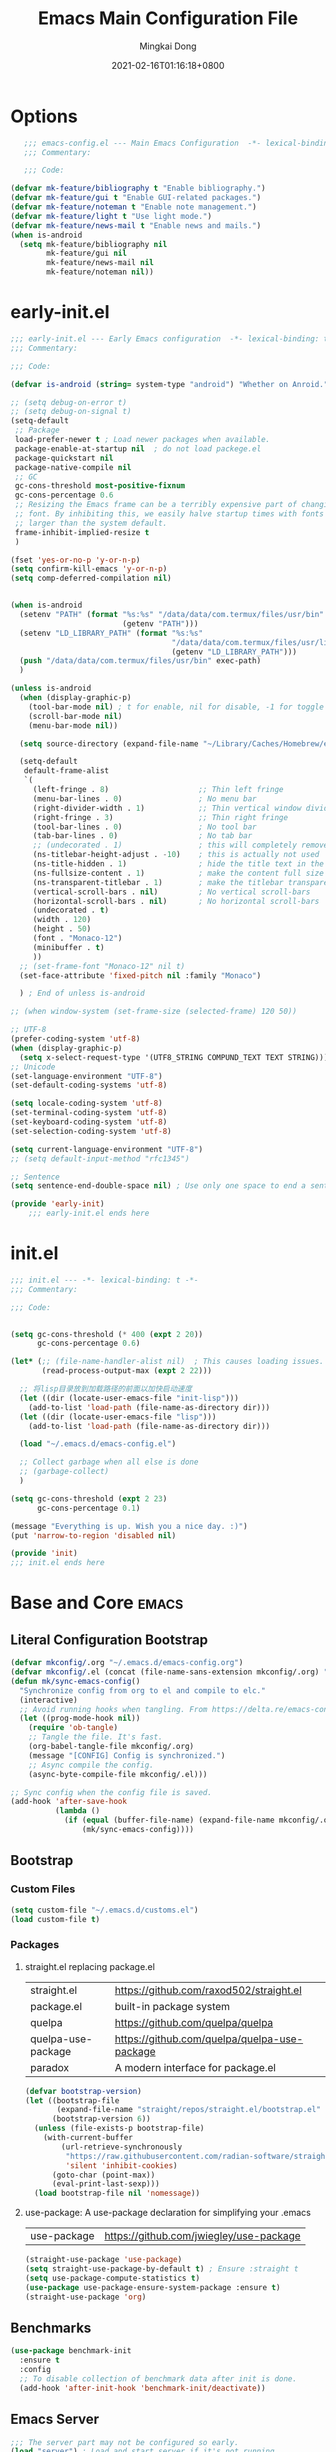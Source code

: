 #+TITLE: Emacs Main Configuration File
#+AUTHOR: Mingkai Dong
#+DATE: 2021-02-16T01:16:18+0800
#+EMAIL: mk@dong.mk
#+PROPERTY: header-args :tangle emacs-config.el

* Options
#+BEGIN_SRC emacs-lisp
     ;;; emacs-config.el --- Main Emacs Configuration  -*- lexical-binding: t -*-
     ;;; Commentary:

     ;;; Code:

  (defvar mk-feature/bibliography t "Enable bibliography.")
  (defvar mk-feature/gui t "Enable GUI-related packages.")
  (defvar mk-feature/noteman t "Enable note management.")
  (defvar mk-feature/light t "Use light mode.")
  (defvar mk-feature/news-mail t "Enable news and mails.")
  (when is-android
    (setq mk-feature/bibliography nil
          mk-feature/gui nil
          mk-feature/news-mail nil
          mk-feature/noteman nil))
 #+END_SRC
* early-init.el
:PROPERTIES:
:HEADER-ARGS: :tangle early-init.el
:END:

#+BEGIN_SRC emacs-lisp
  ;;; early-init.el --- Early Emacs configuration  -*- lexical-binding: t -*-
  ;;; Commentary:

  ;;; Code:

  (defvar is-android (string= system-type "android") "Whether on Anroid.")

  ;; (setq debug-on-error t)
  ;; (setq debug-on-signal t)
  (setq-default
   ;; Package
   load-prefer-newer t ; Load newer packages when available.
   package-enable-at-startup nil  ; do not load packege.el
   package-quickstart nil
   package-native-compile nil
   ;; GC
   gc-cons-threshold most-positive-fixnum
   gc-cons-percentage 0.6
   ;; Resizing the Emacs frame can be a terribly expensive part of changing the
   ;; font. By inhibiting this, we easily halve startup times with fonts that are
   ;; larger than the system default.
   frame-inhibit-implied-resize t
   )

  (fset 'yes-or-no-p 'y-or-n-p)
  (setq confirm-kill-emacs 'y-or-n-p)
  (setq comp-deferred-compilation nil)


  (when is-android
    (setenv "PATH" (format "%s:%s" "/data/data/com.termux/files/usr/bin"
                           (getenv "PATH")))
    (setenv "LD_LIBRARY_PATH" (format "%s:%s"
                                      "/data/data/com.termux/files/usr/lib"
                                      (getenv "LD_LIBRARY_PATH")))
    (push "/data/data/com.termux/files/usr/bin" exec-path)
    )

  (unless is-android
    (when (display-graphic-p)
      (tool-bar-mode nil) ; t for enable, nil for disable, -1 for toggle
      (scroll-bar-mode nil)
      (menu-bar-mode nil))

    (setq source-directory (expand-file-name "~/Library/Caches/Homebrew/emacs-plus@30--git"))

    (setq-default
     default-frame-alist
     `(
       (left-fringe . 8)                    ;; Thin left fringe
       (menu-bar-lines . 0)                 ; No menu bar
       (right-divider-width . 1)            ;; Thin vertical window divider
       (right-fringe . 3)                   ;; Thin right fringe
       (tool-bar-lines . 0)                 ; No tool bar
       (tab-bar-lines . 0)                  ; No tab bar
       ;; (undecorated . 1)                 ; this will completely remove the titlebar
       (ns-titlebar-height-adjust . -10)    ; this is actually not used
       (ns-title-hidden . 1)                ; hide the title text in the titlebar
       (ns-fullsize-content . 1)            ; make the content full size
       (ns-transparent-titlebar . 1)        ; make the titlebar transparent
       (vertical-scroll-bars . nil)         ; No vertical scroll-bars
       (horizontal-scroll-bars . nil)       ; No horizontal scroll-bars
       (undecorated . t)
       (width . 120)
       (height . 50)
       (font . "Monaco-12")
       (minibuffer . t)
       ))
    ;; (set-frame-font "Monaco-12" nil t)
    (set-face-attribute 'fixed-pitch nil :family "Monaco")

    ) ; End of unless is-android

  ;; (when window-system (set-frame-size (selected-frame) 120 50))

  ;; UTF-8
  (prefer-coding-system 'utf-8)
  (when (display-graphic-p)
    (setq x-select-request-type '(UTF8_STRING COMPUND_TEXT TEXT STRING)))
  ;; Unicode
  (set-language-environment "UTF-8")
  (set-default-coding-systems 'utf-8)

  (setq locale-coding-system 'utf-8)
  (set-terminal-coding-system 'utf-8)
  (set-keyboard-coding-system 'utf-8)
  (set-selection-coding-system 'utf-8)

  (setq current-language-environment "UTF-8")
  ;; (setq default-input-method "rfc1345")

  ;; Sentence
  (setq sentence-end-double-space nil) ; Use only one space to end a sentence

  (provide 'early-init)
      ;;; early-init.el ends here
#+END_SRC

* init.el
:PROPERTIES:
:HEADER-ARGS: :tangle init.el
:END:

#+BEGIN_SRC emacs-lisp
  ;;; init.el --- -*- lexical-binding: t -*-
  ;;; Commentary:

  ;;; Code:


  (setq gc-cons-threshold (* 400 (expt 2 20))
        gc-cons-percentage 0.6)

  (let* (;; (file-name-handler-alist nil)  ; This causes loading issues. Check: https://lists.gnu.org/archive/html/emacs-devel/2022-08/msg00218.html
         (read-process-output-max (expt 2 22)))

    ;; 将lisp目录放到加载路径的前面以加快启动速度
    (let ((dir (locate-user-emacs-file "init-lisp")))
      (add-to-list 'load-path (file-name-as-directory dir)))
    (let ((dir (locate-user-emacs-file "lisp")))
      (add-to-list 'load-path (file-name-as-directory dir)))

    (load "~/.emacs.d/emacs-config.el")

    ;; Collect garbage when all else is done
    ;; (garbage-collect)
    )

  (setq gc-cons-threshold (expt 2 23)
        gc-cons-percentage 0.1)

  (message "Everything is up. Wish you a nice day. :)")
  (put 'narrow-to-region 'disabled nil)

  (provide 'init)
  ;;; init.el ends here
#+END_SRC

* Base and Core :emacs:
** Literal Configuration Bootstrap
#+BEGIN_SRC emacs-lisp
  (defvar mkconfig/.org "~/.emacs.d/emacs-config.org")
  (defvar mkconfig/.el (concat (file-name-sans-extension mkconfig/.org) ".el"))
  (defun mk/sync-emacs-config()
    "Synchronize config from org to el and compile to elc."
    (interactive)
    ;; Avoid running hooks when tangling. From https://delta.re/emacs-config-org/
    (let ((prog-mode-hook nil))
      (require 'ob-tangle)
      ;; Tangle the file. It's fast.
      (org-babel-tangle-file mkconfig/.org)
      (message "[CONFIG] Config is synchronized.")
      ;; Async compile the config.
      (async-byte-compile-file mkconfig/.el)))

  ;; Sync config when the config file is saved.
  (add-hook 'after-save-hook
            (lambda ()
              (if (equal (buffer-file-name) (expand-file-name mkconfig/.org))
                  (mk/sync-emacs-config))))
#+END_SRC

** Bootstrap

*** Custom Files

#+BEGIN_SRC emacs-lisp
  (setq custom-file "~/.emacs.d/customs.el")
  (load custom-file t)
#+END_SRC

*** Packages

**** straight.el replacing package.el

| straight.el        | https://github.com/raxod502/straight.el      |
| package.el         | built-in package system                      |
| quelpa             | https://github.com/quelpa/quelpa             |
| quelpa-use-package | https://github.com/quelpa/quelpa-use-package |
| paradox            | A modern interface for package.el            |

#+BEGIN_SRC emacs-lisp
  (defvar bootstrap-version)
  (let ((bootstrap-file
         (expand-file-name "straight/repos/straight.el/bootstrap.el" user-emacs-directory))
        (bootstrap-version 6))
    (unless (file-exists-p bootstrap-file)
      (with-current-buffer
          (url-retrieve-synchronously
           "https://raw.githubusercontent.com/radian-software/straight.el/develop/install.el"
           'silent 'inhibit-cookies)
        (goto-char (point-max))
        (eval-print-last-sexp)))
    (load bootstrap-file nil 'nomessage))
#+END_SRC

**** use-package: A use-package declaration for simplifying your .emacs

| use-package | https://github.com/jwiegley/use-package |

#+BEGIN_SRC emacs-lisp
  (straight-use-package 'use-package)
  (setq straight-use-package-by-default t) ; Ensure :straight t
  (setq use-package-compute-statistics t)
  (use-package use-package-ensure-system-package :ensure t)
  (straight-use-package 'org)
#+END_SRC


** Benchmarks

#+BEGIN_SRC emacs-lisp
(use-package benchmark-init
  :ensure t
  :config
  ;; To disable collection of benchmark data after init is done.
  (add-hook 'after-init-hook 'benchmark-init/deactivate))
#+END_SRC

** Emacs Server

#+BEGIN_SRC emacs-lisp
  ;;; The server part may not be configured so early.
  (load "server") ; Load and start server if it's not running
  (unless (server-running-p) (server-start))
#+END_SRC

** The PATH

#+BEGIN_SRC emacs-lisp
  ;;; Get shell env from user shell.
  ;; https://apple.stackexchange.com/questions/51677/how-to-set-path-for-finder-launched-applications
  ;; $ sudo launchctl config user path /usr/local/bin:/usr/bin:/bin:/usr/sbin:/sbin
  ;; We need to at least make the /usr/local/bin in the path so that imagemagick can use rsgv rather than its built-in svg renderer.
  ;; The above command works.
  (use-package exec-path-from-shell
    :init
    (exec-path-from-shell-initialize))
#+END_SRC



** SETQs

#+BEGIN_SRC emacs-lisp
  (setq
   ;; Backups
   backup-by-copying t
   backup-directory-alist '(("." . "~/.emacs.d/backups"))
   delete-old-versions t
   kept-new-versions 6
   kept-old-versions 2
   version-control t
   vc-make-backup-files t
   ;;(setq backup-directory-alist '(("." . "~/.emacs.d/backups")))
   ;;(setq delete-old-versiojns -1)
   ;;(setq version-control t)
   auto-save-file-name-transforms '((".*" "~/.emacs.d/auto-save-list/" t))
   ;; History
   savehist-file "~/.emacs.d/savehist"
   history-length t
   history-delete-duplicates t
   savehist-save-minibuffer-history 1
   savehist-additional-variables '(kill-ring search-ring regex-search-ring))
  (savehist-mode 1)
  (setq-default
   ;; From: https://stackoverflow.com/questions/4657142/how-do-i-encourage-emacs-to-follow-the-compilation-buffer
   compilation-scroll-output t
   ;; (setq compilation-scroll-output 'first-error)
   ;; Prevent Extraneous Tabs
   indent-tabs-mode nil
   fill-column 100
   ;; line-spacing 0.1
   )
  (setq enable-recursive-minibuffers t)
  (minibuffer-depth-indicate-mode 1)
  (defun mkvoya/better-wrap ()
    "Make the word wrap better."
    (interactive)
    (progn
      (visual-line-mode t)
      ;; (setq word-wrap nil)
      ))

  (blink-cursor-mode 1)

  (when (> emacs-major-version 28)
    (pixel-scroll-precision-mode))
  (setq delete-by-moving-to-trash t)
#+END_SRC

#+begin_src emacs-lisp
  (use-package ns-win
    :if (memq window-system '(mac ns))
    :straight nil
    :init
    ;; (setq mac-right-command-modifier 'control)
    ;; (setq mac-right-option-modifier 'control)
    )
#+end_src

** Fonts
We need to setup fonts early.

#+BEGIN_SRC emacs-lisp
  (use-package fontaine
    :ensure t
    :when (and (display-graphic-p) (not is-android))
    ;; :hook (kill-emacs . fontaine-store-latest-preset)
    :config
    (setq fontaine-latest-state-file
          (locate-user-emacs-file "etc/fontaine-latest-state.eld"))
    (setq fontaine-presets
          '((regular
             :default-height 120
             :default-weight regular
             :fixed-pitch-height 1.0
             :variable-pitch-height 1.0
             )
            (large
             :default-height 140
             :default-weight normal
             :fixed-pitch-height 1.0
             :variable-pitch-height 1.05
             )
            (t
             :default-family "Monaco"
             :fixed-pitch-family "Monaco"
             :variable-pitch-family "Monaco"
             :italic-family "Monaco"
             :variable-pitch-weight normal
             :bold-weight bold
             :italic-slant italic
             :line-spacing 0.1)
            ))
    ;; (fontaine-set-preset (or (fontaine-restore-latest-preset) 'regular))
    (fontaine-set-preset 'regular)

    ;; set emoji font
    (set-fontset-font
     t
     (if (version< emacs-version "28.1")
         '(#x1f300 . #x1fad0)
       'emoji)
     (cond
      ((member "Noto Emoji" (font-family-list)) "Noto Emoji")
      ((member "Symbola" (font-family-list)) "Symbola")
      ((member "Apple Color Emoji" (font-family-list)) "Apple Color Emoji")
      ((member "Noto Color Emoji" (font-family-list)) "Noto Color Emoji")
      ((member "Segoe UI Emoji" (font-family-list)) "Segoe UI Emoji")
      ))

    ;; set Chinese font
    (dolist (charset '(kana han symbol cjk-misc bopomofo))
      (set-fontset-font
       (frame-parameter nil 'font)
       charset
       (font-spec :family
                  (cond
                   ((member "LXGW WenKai Screen" (font-family-list)) "LXGW WenKai Screen")
                   ((member "Sarasa Mono SC Nerd" (font-family-list)) "Sarasa Mono SC Nerd")
                   ((member "PingFang SC" (font-family-list)) "PingFang SC")
                   ((member "WenQuanYi Zen Hei" (font-family-list)) "WenQuanYi Zen Hei")
                   ((member "Microsoft YaHei" (font-family-list)) "Microsoft YaHei")
                   ))))

    ;; (set-face-attribute 'default nil :font (font-spec :family "ia Writer" :size 14))
    ;; (set-fontset-font t 'unicode (font-spec :family "Noto Color Emoji" :size 14))
    ;; (set-fontset-font t '(#x2ff0 . #x9ffc) (font-spec :family "LXGW WenKai Screen" :size 18 :weight 'bold))
    ;; (set-fontset-font t 'emoji (font-spec :family "Apple Color Emoji") nil 'prepend)
    ;; (set-fontset-font t '(#x2ff0 . #x9ffc) (font-spec :name "TsangerJinKai01" :size 14))
    ;; (set-fontset-font t 'unicode-bmp (font-spec :name "JuliaMono" :size 12) nil 'prepend)

    ;; set Chinese font scale
    (setq face-font-rescale-alist `(
                                    ("LXGW WenKai Screen"  . 1.24)
                                    ("Symbola"             . 1.3)
                                    ("Microsoft YaHei"     . 1.2)
                                    ("WenQuanYi Zen Hei"   . 1.2)
                                    ("Sarasa Mono SC Nerd" . 1.2)
                                    ("PingFang SC"         . 1.16)
                                    ("Lantinghei SC"       . 1.16)
                                    ("Kaiti SC"            . 1.16)
                                    ("Yuanti SC"           . 1.16)
                                    ("Apple Color Emoji"   . 0.91)
                                    ))
    )
#+END_SRC


** Basic libraries

#+BEGIN_SRC emacs-lisp
  (use-package async :defer t)
  (use-package bind-key :defer t)
  (use-package marquee-header :defer t)  ; This is really an interesting package.
  (use-package dash :defer t)
  (use-package ts :defer t)
  (use-package s :defer t)
  (use-package reveal-in-osx-finder :defer t)
  (use-package crux :defer t)
  (use-package ranger :defer t)  ; The ranger mode
  (use-package vlf :defer t)  ; View large files
#+END_SRC


** Save hist

#+BEGIN_SRC emacs-lisp
  ;; Persist history over Emacs restarts. Vertico sorts by history position.
  (use-package savehist
    :straight nil
    :config
    (savehist-mode))
#+END_SRC

** delight: altering mode appearences on mode line

| diminish |                                              |
| [[https://elpa.gnu.org/packages/delight.html][delight]]  | better: altering mode appearance on modeline |

#+BEGIN_SRC emacs-lisp
  (use-package delight :disabled t)  ; Actually, we don't even show minor modes in the modeline.
#+END_SRC

** Scroll bar

| nyan-mode   | https://github.com/TeMPOraL/nyan-mode/     |
| yascroll.el | https://github.com/emacsorphanage/yascroll |

Currently, yascroll won't show upon mouse-triggerred scrolling.

#+BEGIN_SRC emacs-lisp
  (use-package yascroll
    :disabled t  ; This sometimes causes 99% CPU usage.
    :delight
    :config
    ;; (advice-add :after 'pixel-scroll-up 'run-window-scroll-functions)
    ;; (advice-add :after 'pixel-scroll-down 'run-window-scroll-functions)
    (global-yascroll-bar-mode 1)
    )
  ;; (use-package nyan-mode :disabled t :config (nyan-mode t))
#+END_SRC

** Magit

| diff-hl | Hightlight uncommitted changes | https://github.com/dgutov/diff-hl |

#+BEGIN_SRC emacs-lisp
  (use-package magit
    :straight nil  ; built-in
    :after (project)
    :defer t
    :init
    (setq magit-diff-refine-hunk t)
    :config
    (use-package magit-extras
      :straight nil
      :init
      (setq magit-bind-magit-project-status t)
      )
    (add-hook 'magit-diff-mode-hook #'(lambda () (visual-line-mode t)))
    (add-hook 'magit-status-mode-hook #'(lambda () (visual-line-mode t)))
    )
  (use-package git-link :defer t)
  (use-package forge :after (magit) :defer t)
  ;; (use-package git-timemachine)

  (use-package diff-hl
    :defer t
    :after (magit)
    :config
    (global-diff-hl-mode)
    (add-hook 'magit-pre-refresh-hook 'diff-hl-magit-pre-refresh)
    (add-hook 'magit-post-refresh-hook 'diff-hl-magit-post-refresh))

#+END_SRC



#+BEGIN_SRC emacs-lisp
  ;; Winner mode
  (use-package winner :defer t :config (winner-mode 1))
#+END_SRC

#+BEGIN_SRC emacs-lisp
  (use-package blamer
    :ensure t
    :bind (("s-i" . blamer-show-commit-info))
    :defer 20
    :custom
    (blamer-idle-time 0.3)
    (blamer-min-offset 70)
    :custom-face
    (blamer-face ((t :foreground "#7a88cf"
                     :background unspecified
                     :height 110
                     :italic t)))
    :config
    ;; (global-blamer-mode 1)
    )
#+END_SRC


** Undo

| undo-tree | built-in |
| undo-fu   |          |

#+BEGIN_SRC emacs-lisp
  (use-package undo-fu :ensure t)
  (use-package undo-tree
    :disabled
    :config
    (setq undo-tree-visualizer-timestamps t)
    (setq undo-tree-visualizer-diff t)
    (global-undo-tree-mode))
#+END_SRC

** Evil

#+BEGIN_SRC emacs-lisp
  (use-package evil
    :straight t
    :after (undo-fu)
    :init
    (setq evil-want-C-i-jump nil)
    (setq evil-move-beyond-eol t)
    :config
    ;; Use man (instead of WoMan) for man pages, although is slow in Emacs.
    ;; Install man-db, check this: https://www.reddit.com/r/emacs/comments/mfmg3x/disabling_ivy_for_a_specific_command/
    (evil-define-motion evil-lookup ()
      "Look up the keyword at point. Calls `evil-lookup-func'."
      (call-interactively #'man))

    (setq evil-want-fine-undo t)
    (define-key evil-normal-state-map (kbd "C-u") 'evil-scroll-up)
    (evil-set-undo-system 'undo-fu)
    (use-package evil-numbers
      :demand t
      :config
      (define-key evil-normal-state-map (kbd "C-a") 'evil-numbers/inc-at-pt)
      (define-key evil-normal-state-map (kbd "C-S-a") 'evil-numbers/dec-at-pt))
    ;; Evil rebind
    ;; :q should kill the current buffer rather than quitting emacs entirely
    (defun mk/ex-quit ()
      "Evil ex quit."
      (interactive)
      (if (one-window-p "visible")
          (kill-this-buffer)
        (evil-window-delete)))
    (evil-ex-define-cmd "q" #'mk/ex-quit)
    ;; Need to type out :quit to close emacs
    (evil-ex-define-cmd "quit" 'evil-quit)
    ;; (setq evil-emacs-state-cursor '("SkyBlue2" bar))
    ;; (setq evil-emacs-state-cursor '(hollow))
    (if (featurep 'ef-themes)
        (ef-themes-with-colors
          (setq evil-emacs-state-cursor `((bar . 3) ,cursor))
          (setq evil-insert-state-cursor `((bar . 1) ,cursor)))
      (setq evil-emacs-state-cursor '((bar . 3) "green"))
      (setq evil-insert-state-cursor '((bar . 1) "blue"))
      )
    ;; Disable Evil in snails-mode

    (dolist (nonevil-mode '(snails-mode
                            notdeft-mode
                            vterm-mode
                            netease-cloud-music-mode
                            cnfonts-ui-mode
                            Ilist-mode
                            TeX-output-mode
                            ebib-index-mode
                            ebib-entry-mode
                            ebib-strings-mode
                            minibuffer-mode
                            corfu-mode
                            motd-message-mode
                            elfeed-search-mode
                            elfeed-show-mode
                            special-mode
                            ))
      (evil-set-initial-state nonevil-mode 'emacs))

    (evil-mode 1))

#+END_SRC

*** Evil: Easy Motion

| evil-easymotion | https://github.com/PythonNut/evil-easymotion |
| evil-snipe      | https://github.com/hlissner/evil-snipe       |
| avy             | https://github.com/abo-abo/avy               |

#+BEGIN_SRC emacs-lisp
  (use-package avy)
  (use-package evil-easymotion
    :after (evil)
    :demand t
    :config
    (evilem-default-keybindings "SPC")

    (defun avy-goto-char (char &optional arg)
      "Jump to the currently visible CHAR.
       The window scope is determined by `avy-all-windows' (ARG negates it)."
      (interactive (list (read-char "char: " t)
                         current-prefix-arg))
      (if (= ?  char)
          (call-interactively 'execute-extended-command)
        (avy-with avy-goto-char
          (avy-jump
           (if (= 13 char)
               "\n"
             (regexp-quote (string char)))
           :window-flip arg))))
    (define-key evil-normal-state-map (kbd "SPC") 'avy-goto-char))
#+END_SRC

*** Evil: Magit

#+BEGIN_SRC emacs-lisp
  ;; optional: this is the evil state that evil-magit will use
  ;; (setq evil-magit-state 'normal)
  ;; optional: disable additional bindings for yanking text
  ;; (setq evil-magit-use-y-for-yank nil)
  (use-package evil-magit
    :after (evil magit)
    :defer t)
#+END_SRC

** Dir

#+BEGIN_SRC emacs-lisp
  (use-package neotree :defer t)
  ;; (use-package perspective :config (persp-mode))
#+END_SRC


** Ctrl-f
#+BEGIN_SRC emacs-lisp
  (use-package ctrlf
    :defer t
    :config
    (ctrlf-mode +1))
#+END_SRC

** smart-tab
#+BEGIN_SRC emacs-lisp
  ;;; Smart Tab
  (use-package smart-tab
    :straight nil
    :defer t
    :config
    (smart-tabs-insinuate 'c 'javascript))
#+END_SRC

** whitespace
| whitespace | Built-in | http://ergoemacs.org/emacs/whitespace-mode.html |
#+BEGIN_SRC emacs-lisp
  ;;; Use whitespace (instead of column-marker, column-enforce-mode)
  (use-package whitespace
    :ensure nil
    :config
    (setq whitespace-style
          '(face trailing tabs newline tab-mark newline-mark))
    ;; '(face trailing tabs newline tab-mark newline-mark lines-tail)
    (setq whitespace-display-mappings
          '((newline-mark 10 [8617 10])
            (tab-mark 9 [8594 9] [92 9])))
    (set-face-background 'trailing-whitespace "#ffaf5f")
    (set-face-background 'whitespace-trailing "#ffaf5f")
    (if mk-feature/gui
        (set-face-background 'whitespace-tab "#FAFAFA")
      (set-face-background 'whitespace-tab "undefined")
      )
    ;; (global-whitespace-mode t)
    (add-hook 'prog-mode-hook 'whitespace-mode)
    )
#+END_SRC


** Which-Key
Emacs package that displays available keybindings in popup

| which-key | https://github.com/justbur/emacs-which-key |

#+BEGIN_SRC emacs-lisp
  ;; which-key is a fork of guide-key
  (use-package which-key
    :bind (
           ("C-h ,m" . which-key-show-major-mode)
           ("C-h ,t" . which-key-show-top-level)
           ("C-h ,n" . which-key-show-next-page)
           )
    :init
    (setq which-key-show-remaining-keys t)

    (setq which-key-show-early-on-C-h t)
    (setq which-key-idle-delay 2)
    (setq which-key-allow-imprecise-window-fit t)
    (setq which-key-sort-order 'which-key-prefix-then-key-order)
    ;; (which-key-setup-minibuffer)
    (which-key-mode)
    )
#+END_SRC

** Rainbow

#+BEGIN_SRC emacs-lisp
  (use-package rainbow-mode
    :defer t
    :config (rainbow-mode t))
  (use-package rainbow-delimiters
    :hook (prog-mode . rainbow-delimiters-mode))
#+END_SRC


** Calender

#+BEGIN_SRC emacs-lisp
  ;; https://raw.githubusercontent.com/wowhxj/emacs-from-scratch/master/emacs-config.org
  (use-package calendar
    :init
    (setq calendar-longitude 121.4737
          calendar-latitude 31.2304
          calendar-location-name "SH")
    :ensure nil
    :hook (calendar-today-visible . calendar-mark-today)
    :custom
    ;; 是否显示中国节日，我们使用 `cal-chinese-x' 插件
    (calendar-chinese-all-holidays-flag nil)
    ;; 是否显示节日
    (calendar-mark-holidays-flag t)
    ;; 是否显示Emacs的日记，我们使用org的日记
    (calendar-mark-diary-entries-flag nil)
    ;; 数字方式显示时区，如 +0800，默认是字符方式如 CST
    (calendar-time-zone-style 'numeric)
    ;; 日期显示方式：year/month/day
    (calendar-date-style 'iso)
    ;; 中文天干地支设置
    (calendar-chinese-celestial-stem ["甲" "乙" "丙" "丁" "戊" "己" "庚" "辛" "壬" "癸"])
    (calendar-chinese-terrestrial-branch ["子" "丑" "寅" "卯" "辰" "巳" "午" "未" "申" "酉" "戌" "亥"])
    ;; 设置中文月份
    (calendar-month-name-array ["一月" "二月" "三月" "四月" "五月" "六月" "七月" "八月" "九月" "十月" "十一月" "十二月"])
    ;; 设置星期标题显示
    (calendar-day-name-array ["日" "一" "二" "三" "四" "五" "六"])
    ;; 周一作为一周第一天
    (calendar-week-start-day 0)
    )
  ;; 时间解析增加中文拼音
  (use-package parse-time
    :ensure nil
    :defer t
    :config
    (setq parse-time-months
          (append '(("yiy" . 1) ("ery" . 2) ("sany" . 3)
                    ("siy" . 4) ("wuy" . 5) ("liuy" . 6)
                    ("qiy" . 7) ("bay" . 8) ("jiuy" . 9)
                    ("shiy" . 10) ("shiyiy" . 11) ("shiery" . 12)
                    ("yiyue" . 1) ("eryue" . 2) ("sanyue" . 3)
                    ("siyue" . 4) ("wuyue" . 5) ("liuyue" . 6)
                    ("qiyue" . 7) ("bayue" . 8) ("jiuyue" . 9)
                    ("shiyue" . 10) ("shiyiyue" . 11) ("shieryue" . 12))
                  parse-time-months))

    (setq parse-time-weekdays
          (append '(("zri" . 0) ("zqi" . 0)
                    ("zyi" . 1) ("zer" . 2) ("zsan" . 3)
                    ("zsi" . 4) ("zwu" . 5) ("zliu" . 6)
                    ("zr" . 0) ("zq" . 0)
                    ("zy" . 1) ("ze" . 2) ("zs" . 3)
                    ("zsi" . 4) ("zw" . 5) ("zl" . 6))
                  parse-time-weekdays)))

  ;; 中国节日设置
  (use-package cal-china-x
    :ensure t
    :commands cal-china-x-setup
    :hook (after-init . cal-china-x-setup)
    :config
    ;; 重要节日设置
    (setq cal-china-x-important-holidays cal-china-x-chinese-holidays)
    ;; 所有节日设置
    (setq cal-china-x-general-holidays
          '(;;公历节日
            (holiday-fixed 1 1 "元旦")
            (holiday-fixed 2 14 "情人节")
            (holiday-fixed 3 8 "妇女节")
            (holiday-fixed 3 14 "白色情人节")
            (holiday-fixed 4 1 "愚人节")
            (holiday-fixed 5 1 "劳动节")
            (holiday-fixed 5 4 "青年节")
            (holiday-float 5 0 2 "母亲节")
            (holiday-fixed 6 1 "儿童节")
            (holiday-float 6 0 3 "父亲节")
            (holiday-fixed 9 10 "教师节")
            (holiday-fixed 10 1 "国庆节")
            (holiday-fixed 10 2 "国庆节")
            (holiday-fixed 10 3 "国庆节")
            (holiday-fixed 10 24 "程序员节")
            (holiday-fixed 11 11 "双11购物节")
            (holiday-fixed 12 25 "圣诞节")
            ;; 农历节日
            (holiday-lunar 12 30 "春节" 0)
            (holiday-lunar 1 1 "春节" 0)
            (holiday-lunar 1 2 "春节" 0)
            (holiday-lunar 1 15 "元宵节" 0)
            (holiday-solar-term "清明" "清明节")
            (holiday-solar-term "小寒" "小寒")
            (holiday-solar-term "大寒" "大寒")
            (holiday-solar-term "立春" "立春")
            (holiday-solar-term "雨水" "雨水")
            (holiday-solar-term "惊蛰" "惊蛰")
            (holiday-solar-term "春分" "春分")
            (holiday-solar-term "谷雨" "谷雨")
            (holiday-solar-term "立夏" "立夏")
            (holiday-solar-term "小满" "小满")
            (holiday-solar-term "芒种" "芒种")
            (holiday-solar-term "夏至" "夏至")
            (holiday-solar-term "小暑" "小暑")
            (holiday-solar-term "大暑" "大暑")
            (holiday-solar-term "立秋" "立秋")
            (holiday-solar-term "处暑" "处暑")
            (holiday-solar-term "白露" "白露")
            (holiday-solar-term "秋分" "秋分")
            (holiday-solar-term "寒露" "寒露")
            (holiday-solar-term "霜降" "霜降")
            (holiday-solar-term "立冬" "立冬")
            (holiday-solar-term "小雪" "小雪")
            (holiday-solar-term "大雪" "大雪")
            (holiday-solar-term "冬至" "冬至")
            (holiday-lunar 5 5 "端午节" 0)
            (holiday-lunar 8 15 "中秋节" 0)
            (holiday-lunar 7 7 "七夕情人节" 0)
            (holiday-lunar 12 8 "腊八节" 0)
            (holiday-lunar 9 9 "重阳节" 0)))
    ;; 设置日历的节日，通用节日已经包含了所有节日
    (setq calendar-holidays (append cal-china-x-general-holidays)))
  ;; (setq mark-holidays-in-calendar t)
#+END_SRC

*** Calfw - A calendar framework for Emacs
| Calfw | https://github.com/kiwanami/emacs-calfw |
#+BEGIN_SRC emacs-lisp
  (use-package calfw
    :init
    (use-package calfw-org :after (org))
    :config
    (defun mk/open-calendar ()
      (interactive)
      (cfw:open-calendar-buffer
       :contents-sources
       (list
        (cfw:org-create-source "Green")  ; orgmode source
        ;; (cfw:howm-create-source "Blue")  ; howm source
        ;; (cfw:cal-create-source "Orange") ; diary source
        ;; (cfw:ical-create-source "Moon" "~/moon.ics" "Gray")  ; ICS source1
        ;; (cfw:ical-create-source "gcal" "https://..../basic.ics" "IndianRed") ; google calendar ICS
        )))
    )
#+END_SRC



#+BEGIN_SRC emacs-lisp
  (use-package vterm
    :defer t
    :config
    (defun vterm-new()
      "Add a new vterm session with given name."
      (interactive)
      (let ((session-name (string-trim (read-string "Enter the name for the session: "))))
        (vterm session-name)
        )
      )
    )
#+END_SRC


#+BEGIN_SRC emacs-lisp
  (use-package highlight-indent-guides :defer t)
#+END_SRC

#+BEGIN_SRC emacs-lisp
  (use-package hl-line
    :init (global-hl-line-mode t)
    :config
    ;; (set-face-background 'hl-line "#d0fed0")
    ;; (set-face-foreground 'hl-line nil)
    ;; (set-face-foreground 'highlight nil)
    ;; (global-hl-line-mode t)
    )
#+END_SRC


#+BEGIN_SRC emacs-lisp
  (use-package gitlab-ci-mode :defer t)
  (use-package dockerfile-mode :mode "Dockerfile" :defer t)
#+END_SRC

 #+BEGIN_SRC emacs-lisp
   (use-package imenu-list
     :after (org)
     :demand
     :bind (("C-\"" . #'imenu-list-smart-toggle))
     :config
     (setq imenu-list-auto-resize nil)
     (setq imenu-list-position 'left)
     (setq org-imenu-depth 5)
     )
   (use-package org-sidebar :defer t)

   (provide 'init-base)
 #+END_SRC
 


* M-x and Auto-completion

** M-x: Vertico

Alternatives (Check the selectrum repo README)

| Ido        |                                          |                                                  |
| Helm       |                                          |                                                  |
| Ivy        |                                          |                                                  |
| Icomplete  |                                          |                                                  |
| Icicles    |                                          |                                                  |
| Snallet    |                                          |                                                  |
| Raven      |                                          |                                                  |
| Swiper     |                                          |                                                  |
| Selectrum  | https://github.com/raxod502/selectrum    |                                                  |
| vertico    | https://github.com/minad/vertico         |                                                  |
| Snails     | https://github.com/manateelazycat/snails |                                                  |
|------------+------------------------------------------+--------------------------------------------------|
|            | For Selectrum/vertico                    |                                                  |
| consult    | https://github.com/minad/consult         |                                                  |
|------------+------------------------------------------+--------------------------------------------------|
| marginalia | https://github.com/minad/marginalia      | Alternative to ivy-rich                          |
| Embark     | https://github.com/oantolin/embark/      | Minibuffer actions (ivy has builtin alternative) |
|            |                                          |                                                  |
| mini-popup | "minad/mini-popup"                       |                                                  |
| mini-frame |                                          |                                                  |

#+BEGIN_SRC emacs-lisp

    (use-package vertico
      :init

      (setq vertico-scroll-margin 0)
      (setq vertico-count 20)  ; Show more candidates.
      (setq vertico-resize nil)  ; Do NOT grow and shrink the Vertico minibuffer.
      (setq vertico-cycle t)  ; Cycling the candidates. E.g., the next to the last is the first.

      ;; Do not allow the cursor in the minibuffer prompt
      (setq minibuffer-prompt-properties
            '(read-only t cursor-intangible t face minibuffer-prompt))
      (add-hook 'minibuffer-setup-hook #'cursor-intangible-mode)

      (setq enable-recursive-minibuffers nil)
      (vertico-mode)
      )
    (use-package orderless
      :init
      (setq completion-styles '(orderless))
      (setq completion-category-defaults nil)
      (setq completion-category-overrides '((file (styles partial-completion))))
      )
    (use-package marginalia
      :init
      (marginalia-mode))

    (use-package consult
      :bind (
             ;; C-x bindings (ctl-x-map)
             ("C-x M-:" . consult-complex-command)     ;; orig. repeat-complex-command
             ("C-x b" . consult-buffer)                ;; orig. switch-to-buffer
             ("C-x 4 b" . consult-buffer-other-window) ;; orig. switch-to-buffer-other-window
             ("C-x 5 b" . consult-buffer-other-frame)  ;; orig. switch-to-buffer-other-frame
             ("C-x r b" . consult-bookmark)            ;; orig. bookmark-jump
             ("C-x p b" . consult-project-buffer)      ;; orig. project-switch-to-buffer
             ;; Custom M-# bindings for fast register access
             ;; Other custom bindings
             ("M-g i" . consult-imenu)
             ("M-g I" . consult-imenu-multi)
             ;; M-s bindings (search-map)
             ("M-s d" . consult-find)
             ("M-s D" . consult-locate)
             ("M-s g" . consult-grep)
             ("M-s G" . consult-git-grep)
             ("M-s r" . consult-ripgrep)
             ("M-s l" . consult-line)
             ("M-s L" . consult-line-multi)
             ("M-s m" . consult-multi-occur)
             ("M-s k" . consult-keep-lines)
             ("M-s u" . consult-focus-lines)
             ;; Isearch integration
             ("M-s e" . consult-isearch-history)
             :map isearch-mode-map
             ("M-e" . consult-isearch-history)         ;; orig. isearch-edit-string
             ("M-s e" . consult-isearch-history)       ;; orig. isearch-edit-string
             ("M-s l" . consult-line)                  ;; needed by consult-line to detect isearch
             ("M-s L" . consult-line-multi))           ;; needed by consult-line to detect isearch

      :hook (completion-list-mode . consult-preview-at-point-mode)
      :init
      ;; Configure the register formatting
      (setq register-preview-delay 0)
      (setq register-preview-function #'consult-register-format)
      ;; Use Consult to select xref locations with preview
      (setq xref-show-xrefs-function #'consult-xref)
      (setq xref-show-definitions-function #'consult-xref)

      ;; Optionally tweak the register preview window.
      ;; This adds thin lines, sorting and hides the mode line of the window.
      (advice-add #'register-preview :override #'consult-register-window)
      )

    ;; (use-package all-the-icons-completion
    ;;   :after (all-the-icons marginalia)
    ;;   :init
    ;;   (all-the-icons-completion-mode)
    ;;   (add-hook 'marginalia-mode-hook #'all-the-icons-completion-marginalia-setup))

    (use-package embark
      :disabled
      :demand
      :bind
      (("C-." . embark-act)         ;; pick some comfortable binding
       ("C-;" . embark-dwim)        ;; good alternative: M-.
       ("C-h B" . embark-bindings)) ;; alternative for `describe-bindings'
      :init
      ;; Optionally replace the key help with a completing-read interface
      (setq prefix-help-command #'embark-prefix-help-command)
      :config
      ;; Hide the mode line of the Embark live/completions buffers
      (add-to-list 'display-buffer-alist
                   '("\\`\\*Embark Collect \\(Live\\|Completions\\)\\*"
                     nil
                     (window-parameters (mode-line-format . none)))))

    ;; Consult users will also want the embark-consult package.
    (use-package embark-consult
      :disabled
      :after (embark consult)
      :demand t ; only necessary if you have the hook below
      ;; if you want to have consult previews as you move around an
      ;; auto-updating embark collect buffer
      :hook
      (embark-collect-mode . consult-preview-at-point-mode))

#+END_SRC

** Auto-completion

| company-mode          | https://github.com/company-mode/company-mode |
| Corfu                 | https://github.com/minad/corfu               |
| Cape (use with Corfu) | https://github.com/minad/cape                |

#+BEGIN_SRC emacs-lisp
  ;; Use Dabbrev with Corfu!
  (use-package dabbrev
    ;; Swap M-/ and C-M-/
    :bind (("M-/" . dabbrev-completion)
           ("C-M-/" . dabbrev-expand))
    ;; Other useful Dabbrev configurations.
    :custom
    (dabbrev-ignored-buffer-regexps '("\\.\\(?:pdf\\|jpe?g\\|png\\)\\'")))
#+END_SRC

** Templating: Yasnippet

| yasnippet | https://github.com/joaotavora/yasnippet |
| TempEl    | https://github.com/minad/tempel         |

#+BEGIN_SRC emacs-lisp
  (use-package yasnippet
    :init (yas-global-mode 1))
  (use-package yasnippet-snippets
    :after yasnippet)
#+END_SRC

#+BEGIN_SRC emacs-lisp
#+END_SRC

** LSP

| [[https://github.com/emacs-lsp/lsp-mode][lsp-mode]] |                         |
| eglot    | Built-in since Emacs 29 |
| nox      |                         |
| [[https://github.com/zbelial/lspce][LSPCE]]    |                         |

| flycheck | popular alternative to flymake                    |
| flymake  | The rewritten built-in flymake is sufficient good |
| flyspell | This is the real spell checker                    |

| [[https://github.com/emacs-languagetool/flycheck-languagetool][flycheck-languagetool]] |                                |
| [[https://github.com/emacs-grammarly/flycheck-grammarly][flycheck-grammarly]]    |                                |
| [[https://github.com/emacs-grammarly/grammarly][grammarly]]             | the reverse-engineered API lib |
| flymake-grammarly     |                                |
| flymake-languagetool  |                                |
| [[https://github.com/emacs-languagetool/lsp-ltex/][lsp-ltex]]              |                                |
| [[https://github.com/PillFall/Emacs-LanguageTool.el][languagetool]]          |                                |

#+BEGIN_SRC emacs-lisp

  (use-package flymake
    :straight (:type built-in)  ; built-in
    :config
    (setq flymake-no-changes-timeout 2)
    )

  (use-package flyspell-correct
    :after flyspell
    :bind (:map flyspell-mode-map ("C-;" . flyspell-correct-wrapper)))

  (use-package grammarly
    :straight (:host github :repo "emacs-grammarly/grammarly")
    :config
    (grammarly-load-from-authinfo)
    )
  (use-package flymake-grammarly
    :straight (:host github :repo "emacs-grammarly/flymake-grammarly")
    :after grammarly
    :config
    )
  (use-package lsp-grammarly
    :disabled t
    :ensure t
    :hook (text-mode . (lambda ()
                         (require 'lsp-grammarly)
                         (lsp))))  ; or lsp-deferred

  (use-package lsp-bridge
    :straight '(lsp-bridge :type git :host github :repo "manateelazycat/lsp-bridge"
                           :files (:defaults "*.el" "*.py" "acm" "core" "langserver" "multiserver" "resources")
                           :build (:not compile))
    :init
    ;; (setq lsp-bridge-tex-lsp-server "texlab-grammarly")
    (setq lsp-bridge-enable-hover-diagnostic t)
    (global-lsp-bridge-mode))
  (provide 'init-completion)
#+END_SRC



* Programming and Coding

** Citre: Tag jumps

#+BEGIN_SRC emacs-lisp
  (use-package citre
    :defer t
    :after (evil)
    :init
    ;; This is needed in `:init' block for lazy load to work.
    (require 'citre-config)
    :config
    ;; Bind your frequently used commands.
    (global-set-key (kbd "C-x c j") 'citre-jump)
    (global-set-key (kbd "C-x c J") 'citre-jump-back)
    (global-set-key (kbd "C-x c p") 'citre-ace-peek)
    (global-set-key (kbd "C-]") 'citre-jump)
    (global-set-key (kbd "C-t") 'citre-jump-back)
    (define-key evil-motion-state-map (kbd "C-]") 'citre-jump)
    (define-key evil-motion-state-map (kbd "C-t") 'citre-jump-back)
    (define-key evil-normal-state-map (kbd "C-]") 'citre-jump)
    (define-key evil-normal-state-map (kbd "C-t") 'citre-jump-back)
    (setq citre-project-root-function
          #'(lambda ()
              (when-let ((project (project-current nil)))
                (expand-file-name (nth 2 project)))))
    )
#+END_SRC


** Programming mode

Better line number from https://github.com/Eason0210/emacs.d/blob/330d530f56659338ff1fdf8f8089a7a6f66beed2/init.el#L796-L800

#+BEGIN_SRC emacs-lisp
  (defun make-underscore-part-of-words () (modify-syntax-entry ?_ "w"))
  (add-hook 'prog-mode-hook #'make-underscore-part-of-words)

  (use-package display-line-numbers
    :straight nil
    :hook (prog-mode . display-line-numbers-mode)
    :config
    ;; (setq-default display-line-numbers-width 3)
    )

  (use-package blackout)
  (use-package ws-butler
    :blackout ws-butler-mode
    :config (progn
              ;; adding it to prog-mode-hook causes problems for emacsclient
              (add-hook 'cython-mode-hook     #'ws-butler-mode)
              (add-hook 'LaTeX-mode-hook      #'ws-butler-mode)
              (add-hook 'emacs-lisp-mode-hook #'ws-butler-mode)))
#+END_SRC

** C
#+BEGIN_SRC emacs-lisp
  (add-hook 'c-mode-hook
            (lambda() (setq tab-width 8
                            c-default-style "linux"
                            c-basic-offset 8
                            indent-tabs-mode t)))
#+END_SRC
** C++
#+BEGIN_SRC emacs-lisp
  (add-to-list 'auto-mode-alist '("\\.h\\'" . c++-mode))
  ;; style I want to use in c++ mode
  (c-add-style "my-style"
               '("stroustrup"
                 (c-basic-offset . 4)            ; indent by four spaces
                 (tab-width . 4)
                 (indent-tabs-mode . t)        ; use tabs
                 (c-offsets-alist . ((inline-open . 0)  ; custom indentation rules
                                     (brace-list-open . 0)
                                     (innamespace . [0])
                                     (statement-case-open . +)))))
  (c-add-style "my-ycsb-c++-style"
               '("stroustrup"
                 (c-basic-offset . 4)            ; indent by four spaces
                 (tab-width . 4)
                 (indent-tabs-mode . t)        ; use tabs
                 (c-offsets-alist . ((inline-open . 0)  ; custom indentation rules
                                     (brace-list-open . 0)
                                     (innamespace . [0])
                                     (statement-case-open . +)))))
  (defun my-c++-mode-hook ()
    (c-set-style "my-ycsb-c++-style"))        ; use my-style defined above
  (add-hook 'c++-mode-hook 'my-c++-mode-hook)
  (use-package modern-cpp-font-lock
    :defer t
    :ensure t)

  (use-package c-ts-mode
    :bind (:map c-ts-base-mode-map
                ("M-<up>" . drag-stuff-up)
                ("M-<down>" . drag-stuff-down)
                ("<home>"  .  malb/beginning-of-line-dwim))
    :hook ((c-ts-base-mode . hs-minor-mode)
           (c-ts-base-mode . display-line-numbers-mode)
           (c-ts-base-mode . ws-butler-mode)
           (c-ts-base-mode . ggtags-mode)
           (c-ts-base-mode . helm-gtags-mode)
           (c-ts-base-mode . clang-format+-mode))
    :init (progn
            (add-to-list 'major-mode-remap-alist '(c-mode . c-ts-mode))
            (add-to-list 'major-mode-remap-alist '(c++-mode . c++-ts-mode))
            (add-to-list 'auto-mode-alist '("\\.inl\\'" . c++-ts-mode))))

  (use-package clang-format
    :config (setq clang-format-executable "clang-format"))

  (use-package clang-format+
    :commands clang-format+-mode)
#+END_SRC

** Markdown
#+BEGIN_SRC emacs-lisp
  (use-package markdown-mode
    :defer t
    :mode (("README\\.md\\'" . gfm-mode)
           ("\\.md\\'" . markdown-mode)
           ("\\.markdown\\'" . markdown-mode))
    :init (setq markdown-command "multimarkdown")
    :config
    ;; (custom-set-variables '(markdown-command "/usr/local/bin/pandoc"))
    (setq markdown-command "/usr/local/bin/pandoc")

    (setq markdown-preview-stylesheets (list "https://raw.githubusercontent.com/sindresorhus/github-markdown-css/gh-pages/github-markdown.css"))
    ;;"http://thomasf.github.io/solarized-css/solarized-light.min.css"
    )
  (use-package flymd
    :after (markdown-mode))
#+END_SRC

** LaTeX
#+BEGIN_SRC emacs-lisp
  (use-package tex
    :straight auctex
    :defer t
    :init
    (setq TeX-source-correlate-method 'synctex)
    (setq TeX-source-correlate-mode t)
    (setq TeX-source-correlate-start-server t)
    (provide 'tex-buf)  ; We don't have tex-buf anymore, just add this to make some packages happy.

    :config
    ;; make latexmk available via C-c C-c
    ;; Note: SyncTeX is setup via ~/.latexmkrc (see below)
    ;; (add-to-list 'TeX-command-list '("latexmk" "latexmk -pdf -escape-shell %s" TeX-run-TeX nil t :help "Run latexmk on file"))
    (add-to-list 'TeX-command-list '("Make" "make" TeX-run-command nil t))
    (add-to-list 'TeX-command-list '("Make Clean" "make clean" TeX-run-command nil t))
    (add-to-list 'TeX-command-list '("Make Clean & Make" "make clean && make" TeX-run-command nil t))
    ;; "texcount article.tex -inc -incbib -sum"
    (add-to-list 'TeX-command-list '("Make Count" "make count" TeX-run-command nil t))
    ;; (setq-default TeX-command-default "Make")
    ;; from https://gist.github.com/stefano-meschiari/9217695
    (setq TeX-auto-save t)
    (setq Tex-parse-self t)
    ;; Guess/Ask for the master file.
    (setq-default TeX-master nil)


    ;; Thank https://tex.stackexchange.com/a/167097/122482
    (defun mk/shadow-iffalse-block ()
      (font-lock-add-keywords
       'latex-mode
       '(("\\\\iffalse\\(\\(.\\|\n\\)*\\)\\\\fi" 0 'font-lock-comment-face append))
       t))
    (add-hook 'latex-mode-hook #'mk/shadow-iffalse-block)

    (add-hook 'TeX-mode-hook (lambda () (setq TeX-command-default "Make")))
    (add-hook 'LaTeX-mode-hook (lambda()
                                 (mkvoya/better-wrap)
                                 (flyspell-mode)
                                 ;; (add-hook 'after-save-hook #'flyspell-buffer)
                                 (LaTeX-math-mode)
                                 (darkroom-mode)
                                 (setq buffer-face-mode-face '(:family "iA Writer Quattro V"))
                                 (buffer-face-mode)
                                 (visual-line-mode)
                                 (visual-line-mode)
                                 (darkroom-decrease-margins 0.8)
                                 ))
    ;; (add-hook 'TeX-output-mode (lambda () (goto-char (point-max))))

    (setq reftex-refstyle "\\ref")
    (setq reftex-plug-into-AUCTeX t)
    (setq TeX-PDF-mode t)

    (setq TeX-view-program-selection '((output-pdf "PDF Viewer")))
    (setq TeX-view-program-list
          '(("PDF Viewer" "/Applications/Skim.app/Contents/SharedSupport/displayline -b -g %n %o %b")))

    (setq TeX-error-overview-open-after-TeX-run t)
    ;; (setq mkvoya/tex-auto-compile nil)
    ;; (defun mkvoya/tex-try-auto-compile ()
    ;;   (when (and (eq major-mode 'TeX-mode)
    ;;              (mkvoya/tex-auto-compile))
    ;;     (TeX-command-run))
    ;;   )
    ;; (add-hook 'after-save-hook #'mkvoya/tex-try-auto-compile)

    (add-hook 'TeX-after-compilation-finished-functions #'TeX-revert-document-buffer)

    (use-package reftex
      :defer t
      :config
      (add-hook 'LaTeX-mode-hook 'turn-on-reftex)   ; with AUCTeX LaTeX mode
      (add-hook 'latex-mode-hook 'turn-on-reftex)   ; with Emacs latex mode
      ;; (setq reftex-default-bibliography '("./references.bib"))
      )
    ;; (use-package auctex-latexmk :config (auctex-latexmk-setup))
    ;; https://emacs.stackexchange.com/a/63195/30542
    (defun my-LaTeX-mode-setup ()
      (font-latex-add-keywords '(("autoref" "*{") ("Autoref" "{") ("nameref" "*{"))
                               'reference))

    (add-hook 'LaTeX-mode-hook #'my-LaTeX-mode-setup)
    )
(use-package procress
  :straight (:host github :repo "haji-ali/procress")
  :commands procress-auctex-mode
  :init
  (add-hook 'LaTeX-mode-hook #'procress-auctex-mode)
  :config
  (procress-load-default-svg-images))
#+END_SRC


** PDF Tools
#+BEGIN_SRC emacs-lisp

  (use-package pdf-tools :defer t
    :if mk-feature/gui
    :init
    :mode ("\\.pdf\\'" . pdf-view-mode)
    :magic ("%PDF" . pdf-view-mode)
    :bind (:map pdf-view-mode-map
           ("<wheel-right>" . image-forward-hscroll)
           ("<wheel-left>" . image-backward-hscroll)
           ("<pinch>" . mk/pdf-tools-scale-pinch)
           )
    :config

    (defun mk/pdf-tools-scale-pinch (event)
      "Adjust the height of the default face by the scale in the pinch event EVENT."
      (interactive "e")
      (when (not (eq (event-basic-type event) 'pinch))
        (error "bad event type"))
      (let ((window (posn-window (nth 1 event)))
            (scale (nth 4 event))
            (dx (nth 2 event))
            (dy (nth 3 event))
            (angle (nth 5 event)))
        (with-selected-window window
          (when (< scale 1)
            (pdf-view-shrink 1.1))
          (when (> scale 1)
            (pdf-view-enlarge 1.1)))))
    (pdf-loader-install)
    (add-hook 'pdf-view-mode-hook #'(lambda () (pixel-scroll-precision-mode -1)))
    )
#+END_SRC


#+BEGIN_SRC emacs-lisp
  ;; https://emacs.stackexchange.com/questions/45546/per-mode-value-for-fill-column
  (defun mkvoya/tex-mode-hook ()
    (setq fill-column 1024))
  (add-hook 'TeX-mode-hook #'mkvoya/tex-mode-hook)

#+END_SRC


** Golang

#+BEGIN_SRC emacs-lisp
  (use-package go-ts-mode
    :mode "\\.go$"
    :ensure-system-package gopls
    :hook ((go-ts-mode . eldoc-mode)
           (go-ts-mode . display-line-numbers-mode))
    :init (add-to-list 'major-mode-remap-alist '(go-mode . go-ts-mode))
    :config (when (boundp 'dtrt-indent-hook-mapping-list)
              (add-to-list 'dtrt-indent-hook-mapping-list
                           '(go-ts-mode c/c++/java go-ts-mode-indent-offset))))
#+END_SRC

** Rust

#+BEGIN_SRC emacs-lisp
  (use-package rustic
    :custom
    (rustic-lsp-setup-p . nil))

  (use-package rust-ts-mode
    :ensure nil
    :mode "\\.rs$"
    :hook ((rust-ts-mode . eldoc-mode)
           (rust-ts-mode . display-line-numbers-mode))
    :init (add-to-list 'major-mode-remap-alist '(rust-mode . rust-ts-mode))
    :config (when (boundp 'dtrt-indent-hook-mapping-list)
              (add-to-list 'dtrt-indent-hook-mapping-list
                           '(rust-ts-mode c/c++/java rust-ts-mode-indent-offset))))
#+END_SRC

** Python & Web

#+BEGIN_SRC emacs-lisp
  ;; Python Support
  (use-package elpy :defer t)
  (use-package py-autopep8
    :defer t
    :config
    (setq py-autopep8-options '("--max-line-length=120")))
  (use-package blacken
    :defer t
    :config
    (setq blacken-line-length 120))
  (use-package ein :defer t)
  (use-package live-py-mode :defer t)
#+END_SRC

#+BEGIN_SRC emacs-lisp
  (use-package jinja2-mode :mode "\\.jinja2\\'" :defer t)
  (use-package vue-mode :mode "\\.vue\\'" :defer t)
#+END_SRC

** Asciidoc

#+BEGIN_SRC emacs-lisp
  (use-package adoc-mode
    :defer t
    :straight (:host github :repo "sensorflo/adoc-mode"))
#+END_SRC


** Tramp
#+BEGIN_SRC emacs-lisp
  (use-package tramp
    :straight nil
    :init
    (use-package tramp-sh :straight nil :defer t)
    ;; (setq tramp-debug-buffer t)
    (setq tramp-verbose 10)
    (setq tramp-ssh-controlmaster-options
          (concat
           "-o ControlPath=/Volumes/ramfs/ssh-ControlPath-%%r@%%h:%%p "
           "-o ControlMaster=auto -o ControlPersist=yes"))

    :defer t
    :config

    (setq tramp-remote-path
          (append tramp-remote-path
                  '(tramp-own-remote-path)))

    ;; Speedup the C++ file over Tramp.
    (setq remote-file-name-inhibit-cache nil)
    (setq vc-ignore-dir-regexp
          (format "%s\\|%s"
                  vc-ignore-dir-regexp
                  tramp-file-name-regexp))
    (setq tramp-verbose 1)
    )
#+END_SRC


#+BEGIN_SRC emacs-lisp
  (modify-syntax-entry ?_ "w")
#+END_SRC

** Built in packages

Check https://emacs-china.org/t/emacs-builtin-mode/11937

#+BEGIN_SRC emacs-lisp
  (use-package paren
    :defer t
    :config
    (setq show-paren-when-point-inside-paren t
          show-paren-when-point-in-periphery t)
    (show-paren-mode)
    )
  (use-package so-long
    :defer t
    :config (global-so-long-mode 1))
  (use-package simple
    :straight nil
    :hook (after-init . (lambda ()
                          (line-number-mode)
                          (column-number-mode)
                          (size-indication-mode)
                          ;; better line wrapping for cjk. Try =toggle-word-wrap=
                          ;; (setq-default word-wrap nil)
                          ;; (setq word-wrap nil)
                          )))

#+END_SRC


** Mail Client
| notmuch    |   |
| WanderLust |   |
#+BEGIN_SRC emacs-lisp
  ;; Mails
  (use-package notmuch
    :if mk-feature/news-mail
    :after (exec-path-from-shell)
    :ensure nil
    :defer 5)  ; start after being idle for 5s
#+END_SRC


** Feeding (RSS & Atom)
| elfeed | https://github.com/skeeto/elfeed |
#+BEGIN_SRC emacs-lisp
  (use-package elfeed
    :if mk-feature/news-mail
    :defer t
    :bind ("C-c f" . elfeed)
    :config
    ;; The feed list
    (setq elfeed-feeds
          '(("http://nullprogram.com/feed/" blog emacs)
            "http://www.50ply.com/atom.xml"  ; no autotagging
            ;; Apple news
            ("https://feeds.macrumors.com/MacRumors-All" apple)
            ;; storage news
            ("https://thessdguy.com/feed/" storage)
            ("https://thememoryguy.com/feed/" storage)
            ("https://blocksandfiles.com/feed/" storage)
            ;; ("https://thesanguy.com/feed/" storage) website down
            ;;
            ("https://www.nextplatform.com/feed/" it)
            ("https://devclass.com/feed/" it)
            ("https://www.theregister.com/headlines.atom" it)
            ("http://ithare.com/rssfeed/" it)
            ("http://nedroid.com/feed/" webcomic)
            "http://planet.emacsen.org/atom.xml"))
    (setq-default elfeed-search-filter "@1-week-ago +unread ")
    )
  (provide 'init-coding)
#+END_SRC

* Language, Spelling and Writing

** Input method

| [[https://github.com/tumashu/pyim][pyim]]       | Emacs input method |
| sis        | Smart input source |
| emacs-rime |                    |

#+BEGIN_SRC emacs-lisp
  (use-package rime
    :straight (rime :type git
                    :host github
                    :repo "DogLooksGood/emacs-rime"
                    :files ("*.el" "Makefile" "lib.c"))
    :custom
    (default-input-method "rime")
    (rime-librime-root "~/.emacs.d/librime/dist")
    (rime-share-data-dir "~/Library/Rime")
    (rime-user-data-dir "~/Library/Rime")
    (rime-emacs-module-header-root "/opt/homebrew/opt/emacs-plus@30/include")
    (rime-show-candidate 'posframe)
    (rime-posframe-properties
     (list :background-color "#000000"  ; 不要在这里设置字体，会影响后面 face 里字体的
           :foreground-color "#f33333"
           :internal-border-width 10))
    :config
    (set-face-attribute 'rime-default-face nil
                        :background "#000000"
                        :foreground "honeydew1"
                        :font "Hei-20")
    (set-face-attribute 'rime-highlight-candidate-face nil
                        ;; :background "#f33333"
                        :foreground "#FFFF00"
                        :font "Hei-20")
    (set-face-attribute 'rime-code-face nil
                        :font "Hei-20")
    )
#+END_SRC

** CJK font jumping

#+BEGIN_SRC emacs-lisp
  (use-package jieba
    :delight
    :after (evil)
    :straight (:host github :repo "mkvoya/jieba.el" :files ("*"))
    :init  ; We need to enable jieba during init so that it can construct the jieba in background, rather than when autoloading the functions.
    (jieba-mode)
    (defun mk/forward-word()
      "mk's better forward-word."
      (interactive)
      (let ((char (char-after)))
        (if (memq char (string-to-list " \n\r\\"))
            (re-search-forward "\\\s+")
          (jieba-forward-word))))
    (define-key evil-motion-state-map (kbd "w") #'mk/forward-word)
    (define-key evil-motion-state-map (kbd "b") #'jieba-backward-word)
    )
#+END_SRC

** CJK font alignment
#+BEGIN_SRC emacs-lisp
  (use-package valign
    :hook (org-mode . valign-mode)
    )
#+END_SRC

** Word count
#+BEGIN_SRC emacs-lisp
  (load-file "~/.emacs.d/site-lisp/wc.el")
  (provide 'init-writing)
#+END_SRC


* Appearance and UI

#+BEGIN_SRC emacs-lisp
  (use-package emacs
    :straight nil
    :config
    (setq-default prettify-symbols-alist '(("#+BEGIN_SRC" . "λ")  ; previously ✎
                                           ("#+END_SRC" . "□")
                                           ("#+begin_src" . "λ")
                                           ("#+end_src" . "□")
                                           ("#+begin_quote" . ?»)
                                           ("#+end_quote" . ?«)
                                           ("#+BEGIN_QUOTE" . ?»)
                                           ("#+END_QUOTE" . ?«)
                                           ))
    (global-prettify-symbols-mode)
    (setq-default indicate-buffer-boundaries 'left)
    )
#+END_SRC

** Theme and modeline

#+begin_src emacs-lisp
  (use-package emacs
    :straight nil
    :config
    (setq window-divider-default-right-width 2)
    (setq window-divider-default-bottom-width 2)
    (setq window-divider-default-places t)
    (window-divider-mode 1))
#+end_src

#+begin_src emacs-lisp :tangle yes

  (use-package doom-modeline
    :init (doom-modeline-mode 1)
    :config
    (setq inhibit-compacting-font-caches t)
    (setq mode-line-right-align-edge 'right-fringe)

    (setq doom-modeline-icon t)
    (setq doom-modeline-major-mode-icon t)
    (setq doom-modeline-major-mode-color-icon t)
    (setq doom-modeline-buffer-state-icon t)
    (setq doom-modeline-buffer-modification-icon t)

    (setq doom-modeline-time t)
    (setq doom-modeline-time-icon t)
    (setq doom-modeline-time-live-icon t)

    (setq doom-modeline-minor-modes nil)


    (setq doom-modeline-enable-word-count nil)
    (setq doom-modeline-modal t)
    (setq doom-modeline-modal-icon t)
    (setq doom-modeline-modal-modern-icon t)
    (setq doom-modeline-unicode-fallback t)
    (setq doom-modeline-enable-word-count t)
    (setq doom-modeline-continuous-word-count-modes '(markdown-mode gfm-mode org-mode))
    (setq doom-modeline-always-show-macro-register t)
    (setq doom-modeline-support-imenu t)
    (setq doom-modeline-bar-width 2)
    ;; (setq doom-modeline-window-width-limit 85)
    (setq doom-modeline-height 1) ; optional
    (custom-set-faces
     '(mode-line ((t (:height 0.95))))
     '(mode-line-active ((t (:height 0.95)))) ; For 29+
     '(mode-line-inactive ((t (:height 0.95)))))

    )

  (use-package ef-themes :straight (:host github :repo "protesilaos/ef-themes")
    :after (hl-todo doom-modeline)
    :config
    (setq ef-themes-to-toggle '(ef-cyprus ef-frost))
    (setq ef-themes-headings ; read the manual's entry or the doc string
          '((0 variable-pitch light 1.9)
            (1 variable-pitch light 1.8)
            (2 variable-pitch regular 1.7)
            (3 variable-pitch regular 1.6)
            (4 variable-pitch regular 1.5)
            (5 variable-pitch 1.4) ; absence of weight means `bold'
            (6 variable-pitch 1.3)
            (7 variable-pitch 1.2)
            (t variable-pitch 1.1)))
    (setq ef-themes-mixed-fonts t
          ef-themes-variable-pitch-ui t)

    (defun my-ef-themes-hl-todo-faces ()
      "Configure `hl-todo-keyword-faces' with Ef themes colors.
      The exact color values are taken from the active Ef theme."
      (ef-themes-with-colors
        (setq hl-todo-keyword-faces
              `(("HOLD" . ,yellow)
                ("TODO" . ,red)
                ("NEXT" . ,blue)
                ("THEM" . ,magenta)
                ("PROG" . ,cyan-warmer)
                ("OKAY" . ,green-warmer)
                ("DONT" . ,yellow-warmer)
                ("FAIL" . ,red-warmer)
                ("BUG" . ,red-warmer)
                ("DONE" . ,green)
                ("NOTE" . ,blue-warmer)
                ("KLUDGE" . ,cyan)
                ("HACK" . ,cyan)
                ("TEMP" . ,red)
                ("FIXME" . ,red-warmer)
                ("XXX+" . ,red-warmer)
                ("REVIEW" . ,red)
                ("DEPRECATED" . ,yellow)))))
    (add-hook 'ef-themes-post-load-hook #'my-ef-themes-hl-todo-faces)

    ;; Disable all other themes to avoid awkward blending:
    (mapc #'disable-theme custom-enabled-themes)
    (ef-themes-select 'ef-cyprus)
    )

  (use-package hl-todo :straight (:host github :repo "tarsius/hl-todo"))

  ;; (use-package org-margin :straight (:host github :repo "rougier/org-margin")
  ;;   :disabled t
  ;;   :after (org)
  ;;   :hook (org-mode . org-margin-mode)
  ;;   )

  ;; (set-face-attribute 'org-level-1 nil :height 1.1)
  ;; (set-face-attribute 'fringe nil :background nil) ; Visually hide left-right margins

  (use-package keycast :straight (:type git :host github :repo "tarsius/keycast")
    :disabled
    :init (keycast-mode))


#+end_src

** Beacon - A light that follows your cursor around so you don't lose it!
| beacon | https://github.com/Malabarba/beacon |

#+BEGIN_SRC emacs-lisp
  (use-package beacon
    :defer t
    :config
    (setq beacon-color "#00ff00")
    ;; (setq beacon-size 40)
    (beacon-mode 1))
#+END_SRC

** Smooth scrolling

| sublimity        |   |
| smooth-scrolling |   |
| good-scroll      |   |


#+BEGIN_SRC emacs-lisp
  ;; Mouse scrolling in terminal emacs
  (unless (display-graphic-p)
    ;; activate mouse-based scrolling
    ;; ensure mouse
    (xterm-mouse-mode t)
    (global-set-key (kbd "<mouse-4>") 'scroll-down-line)
    (global-set-key (kbd "<mouse-5>") 'scroll-up-line))
#+END_SRC

** Dashboard
#+BEGIN_SRC emacs-lisp
  (use-package xkcd :defer)
  ;; (use-package all-the-icons
  ;;   :disabled t
  ;;   :if (display-graphic-p))
  (use-package dashboard
    :if (< (length command-line-args) 2)
    :diminish dashboard-mode
    :init
    (use-package page-break-lines :ensure t :defer nil)
    :config
    (setq dashboard-banner-logo-title "What a nice day!")
    ;;(setq dashboard-startup-banner "/path/to/image")
    (setq dashboard-projects-backend 'project-el)
    (setq dashboard-items '((recents  . 10)
                            ;; (bookmarks . 10)
                            (projects . 5)
                            (agenda . 5)
                            ;; (registers . 5)
                            ))
    (setq dashboard-set-heading-icons t)
    (setq dashboard-set-file-icons t)
    (setq dashboard-agenda-sort-strategy '(time-up todo-state-up))
    (setq initial-buffer-choice (lambda () (get-buffer "*dashboard*")))
    (dashboard-setup-startup-hook))
#+END_SRC

** Symbol Overlay

#+BEGIN_SRC emacs-lisp
  ;; Thank https://github.com/Eason0210/emacs.d
  (use-package symbol-overlay
    :hook ((prog-mode html-mode yaml-mode conf-mode) . symbol-overlay-mode)
    :bind (:map symbol-overlay-mode-map
                ("M-i" . symbol-overlay-put)
                ("M-n" . symbol-overlay-jump-next)
                ("M-p" . symbol-overlay-jump-prev)))
#+END_SRC

** Volatile highlights

 #+BEGIN_SRC emacs-lisp
   (use-package volatile-highlights
     :delight
     :straight (:host github :repo "k-talo/volatile-highlights.el")
     :config
     ;;-----------------------------------------------------------------------------
     ;; Supporting evil-mode.
     ;;-----------------------------------------------------------------------------
     (vhl/define-extension 'evil 'evil-paste-after 'evil-paste-before
                           'evil-paste-pop 'evil-move)
     (vhl/install-extension 'evil)
     (volatile-highlights-mode t)
     )
   (provide 'init-ui)
 #+END_SRC

* GUI only configs

#+BEGIN_SRC emacs-lisp
  (use-package image-click-mode
    :if mk-feature/gui
    :delight
    :ensure t
    :after (org)
    :straight (:host github :repo "mkvoya/image-click-mode" :files ("*.el"))
    :config
    (setq org-image-actual-width 400)
    (add-hook 'org-mode-hook (lambda () (image-click-mode))))
  (provide 'init-gui)
#+END_SRC


* Org mode
** Org

| appt | MELPA, Appointment package |

#+BEGIN_SRC emacs-lisp

  ;; Enable Org mode
  (use-package org
    :straight nil
    :defer 2
    :mode ("\\.org\\'" . org-mode)
    :bind (("C-c a" . #'org-agenda)
           ("C-c c" . #'org-capture)
           )
    :init
    ;; (setq org-latex-create-formula-image-program 'dvisvgm)
    ;; According to https://orgmode.org/manual/Hard-indentation.html#Hard-indentation
    ;; But I don't need the odd levels only
    (setq org-adapt-indentation t
          org-hide-leading-stars t)
    ;;org-odd-levels-only t
    (setq org-startup-indented t) ; disable org-indent-mode for org-margin
    (setq org-latex-create-formula-image-program 'dvisvgm)

    ;; (setq org-latex-create-formula-image-program 'dvipng)
    (setq org-support-shift-select t)  ; Use shift to select region when possible.
    (setq org-clock-idle-time 10)  ; Clock will prompt to stop after 10 min of idle.
    ;; Thanks! https://emacs.stackexchange.com/a/68321/30542
    (defun org-syntax-table-modify ()
      "Modify `org-mode-syntax-table' for the current org buffer."
      (modify-syntax-entry ?< "." org-mode-syntax-table)
      (modify-syntax-entry ?> "." org-mode-syntax-table))
    (add-hook 'org-mode-hook #'org-syntax-table-modify)

    ;; Thank https://emacs-china.org/t/org-link-echo-area-link/19927/2
    (defun org-show-link-when-idle()
      ;; 在echo area中显示链接详情
      (require 'help-at-pt)
      (setq help-at-pt-display-when-idle t) ;; 不会立即生效
      (setq help-at-pt-timer-delay 0.5)
      (help-at-pt-set-timer) ;; 调用才会生效
      )
    (add-hook 'org-mode-hook #'org-show-link-when-idle)

    (setq org-element-use-cache nil)  ; cache sometimes causes problems
    (use-package org-num-mode
      :defer t
      :straight nil  ; built-in with org-mode
      ;; :hook (org-mode . org-num-mode)
      )

    :config

    (setq org-display-remote-inline-images 'download)

    ;; Auto add DONE TIME, from https://orgmode.org/guide/Progress-Logging.html
    (setq org-log-done 'time)

    ;; Org mode TODO states
    (setq org-todo-keywords
          '((sequence
             "TODO(t)"     ; New task
             "PROJECT(p)"  ; Project
             "SUBMITTED(s)"; Project
             "ONGOING(g)"  ; Doing
             "WAIT(w)"     ; Procrastinated on purpose
             "LONG-TERM(l)"  ; Long-term
             "DELEGATE(z)"   ; Delegated
             "IDEA(i)" "EXP(e)" "TIP(i)" "COLL(C)"
             "CONFDDL(C)"
             "GOAL(G)"
             "|"
             "ACCEPTED(a)" ; Project
             "DONE(d!)"      ; Done
             "CANCELED(c@)"  ; Eliminated
             )))
    ;; Always change the task to IN-PROGRESS.
    ;; (setq org-clock-in-switch-to-state "IN-PROGRESS")
    ;; (setq org-clock-out-switch-to-state #'(lambda (_)
    ;;           (completing-read "Finishing a clock, change task state to?" '("DONE" "TODO"))))
    ;; Keyword colors
    (setf org-todo-keyword-faces
          '(
            ;; Many styles from https://github.com/GTrunSec/my-profile/blob/master/dotfiles/doom-emacs/config.org
            ;; ("TODO" . (:foreground "#ff39a3" :weight bold))
            ("TODO" . (:foreground "#dfffff" :background "#ff19a3" :weight bold))
            ("ONGOING"  . "orangered")
            ("ACCEPTED"  . "darkgreen")
            ("SUBMITTED"  . "blue")
            ("WAIT" . "pink")
            ;; ("CANCELED" . (:foreground "white" :background "#4d4d4d" :weight bold :strike-through "#0d0d0d"))
            ("CANCELED" . (:foreground "white" :background "#4d4d4d"))
            ;; ("DONE" . "#008080")
            ("DONE" . (:foreground "#008080"))
            ("DELEGATE"  . "DeepSkyBlue")
            ))
    (setq org-log-into-drawer t)

    ;; Strike through the whole line with DONE entry
    ;; (font-lock-add-keywords
    ;;  'org-mode
    ;;  '(
    ;;    ("\\* \\<DONE .*" 0 'shr-strike-through append)
    ;;    ("\\* \\<CANCELED .*" 0 'shr-strike-through append))
    ;;  t)

    ;; …, ➡, ⚡, ▼, ↴, , ∞, ⬎, ⤷, ⤵ "↴▾▽▼↩↘↸"
    ;; (setq org-ellipsis "▾")
    (setq org-ellipsis "↴")
    ;; (setq org-ellipsis "...")
    (set-face-attribute 'org-ellipsis nil :foreground "grey86")
    ;; org-ellipsis " ••• "

    ;; https://stackoverflow.com/questions/17590784/how-to-let-org-mode-open-a-link-like-file-file-org-in-current-window-inste
    (defun org-force-open-current-window ()
      "Open at current window."
      (interactive)
      (let ((org-link-frame-setup (quote
                                   ((vm . vm-visit-folder)
                                    (vm-imap . vm-visit-imap-folder)
                                    (file . find-file)
                                    (wl . wl)))
                                  ))
        (org-open-at-point)))

    ;; Depending on universal argument try opening link
    (defun org-open-maybe (&optional arg)
      "Open maybe ARG."
      (interactive "P")
      (if arg (org-open-at-point)
        (org-force-open-current-window)))
    ;; Redefine file opening without clobbering universal argument
    (define-key org-mode-map "\C-c\C-o" 'org-open-maybe)

    (org-babel-do-load-languages
     'org-babel-load-languages
     '((dot . t)
       (C . t)
       (python . t)
       (shell . t)))

    ;; https://emacs.stackexchange.com/questions/3302/live-refresh-of-inline-images-with-org-display-inline-images
    ;; Always redisplay inline images after executing SRC block
    (add-hook 'org-babel-after-execute-hook 'org-redisplay-inline-images)


    (require 'color)

    (when mk-feature/gui
      (set-face-attribute 'org-block nil :background
                          (color-darken-name
                           (face-attribute 'default :background) 3))
      (set-face-attribute 'org-code nil :background
                          (color-darken-name
                           (face-attribute 'default :background) 3))
      (set-face-attribute 'org-quote nil :background
                          (color-darken-name
                           (face-attribute 'default :background) 3))
      (set-face-attribute 'org-block-begin-line nil :background
                          "#F1E6F8")
      (set-face-attribute 'org-block-end-line nil :background
                          (color-darken-name
                           (face-attribute 'default :background) 4))
      )
    (set-face-attribute 'outline-1 nil :foreground "firebrick")
    (set-face-attribute 'org-level-1 nil :height 1.1)
    (set-face-attribute 'outline-2 nil :foreground "purple2")
    (set-face-attribute 'outline-3 nil :foreground "violetRed2")
    (set-face-attribute 'outline-4 nil :foreground "cyan4")
    ;; (set-face-attribute 'outline-4 nil :foreground "springgreen4")

    (setq org-fontify-quote-and-verse-blocks t)

    (add-hook 'org-mode-hook
              (lambda ()
                ;; (org-shifttab 5)
                ;; (add-to-list 'write-file-functions 'delete-trailing-whitespace)
                (electric-indent-local-mode -1)
                (mkvoya/better-wrap)
                (prettify-symbols-mode)
                ;; (org-hide-properties)
                ))


    (use-package org-contrib :disabled)
    (use-package org-inline-pdf :defer t)
    (use-package org-super-agenda
      :init
      (org-super-agenda-mode)
      :config
      (setq org-super-agenda-groups
            '((:name "Next Items"
                     :time-grid t
                     :tag ("NEXT" "outbox"))
              (:name "Important"
                     :priority "A")
              (:name "Quick Picks"
                     :effort< "0:30")
              (:priority<= "B"
                           :scheduled future
                           :order 1)))
      )

    (setq org-hide-emphasis-markers nil)      ; don’t hide markers for like *foo*
    ;; (setq org-hide-emphasis-markers t)
    (setq org-emphasis-alist
          '(("*" bold)
            ("/" italic)
            ("_" underline)
            ("=" org-verbatim verbatim)
            ;; ("@" (:foreground "red" :background "black"))
            ("&" (:foreground "red"))
            ("~" org-code verbatim)
            ("+"
             (:strike-through t))))
    (use-package ov)
    (load-file "~/.emacs.d/site-lisp/org-colored-text.el")
    )
  ;; Org Cite
  (use-package oc
    :straight nil
    :ensure nil
    :after org)

  (use-package xenops
    :disabled t
    :hook (org-mode . xenops-mode)
    :config
    (setq xenops-math-latex-process-alist
          '((dvisvgm :programs
                     ("xelatex" "dvisvgm")
                     :description "xdv > svg"
                     :message "you need to install the programs: xelatex and dvisvgm."
                     :image-input-type "xdv"
                     :image-output-type "svg"
                     :image-size-adjust (3 . 1.5)
                     :latex-compiler
                     ("xelatex -no-pdf -interaction nonstopmode -shell-escape -output-directory %o %f")
                     :image-converter
                     ("dvisvgm %f -n -b %B -c %S -o %O"))))
    )  ; the package causes highlighting issues for latex
#+END_SRC

 #+BEGIN_SRC emacs-lisp
   (when mk-feature/gui
     (load-file "~/.emacs.d/site-lisp/config-svg-stuff.el")
     )
#+END_SRC

#+BEGIN_SRC emacs-lisp
    ;; ;; Org Style
    ;; ;; from https://www.lijigang.com/blog/2018/08/08/神器-org-mode/#org4288876
    ;; ;; (setq org-startup-indented t)
    ;; (use-package org-superstar
    ;;   :defer t
    ;;   :disabled t  ; disable for now
    ;;   :after (org)
    ;;   :hook (org-mode . org-superstar-mode)
    ;;   :config
    ;;   ;; Stop cycling bullets to emphasize hierarchy of headlines.
    ;;   (setq org-superstar-cycle-headline-bullets nil)
    ;;   ;; Hide away leading stars on terminal.
    ;;   (setq org-superstar-leading-fallback ?\s)
    ;;   (setq org-indent-mode-turns-on-hiding-stars nil)
    ;;   (setq org-hide-leading-stars t)
    ;;   (setq org-superstar-item-bullet-alist
    ;;         '((?* . ?⌬) ; * ; previously used: 8226
    ;;           (?+ . ?⋇) ; + ; previously used: 10210
    ;;           (?- . ?▪))) ; - ; previously used: 8211
    ;;   ;; ●◆◼►▸▮▪■⚈⚉⌫⌦☑ ◉◈○▷①②③④⑤⑥⑦⑧⑨⎋〄
    ;;   (setq org-superstar-headline-bullets-list
    ;;         '(9673 9675 ?◇ 10047 10040))
    ;;   )

    (use-package org-bars
      :straight (:host github :repo "tonyaldon/org-bars")
      :defer t
      :after (org)
      :config
      (setq org-bars-with-dynamic-stars-p nil)
      )
    (use-package highlight-indent-guides)
    (use-package nerd-icons
      :custom
      ;; The Nerd Font you want to use in GUI
      ;; "Symbols Nerd Font Mono" is the default and is recommended
      ;; but you can use any other Nerd Font if you want
      (nerd-icons-font-family "Symbols Nerd Font Mono")
      (nerd-icons-scale-factor 1.1)
      )

    (use-package org-tag-beautify
      :ensure t
      :custom (org-tag-beautify-data-dir "~/.emacs.d/straight/repos/org-tag-beautify/data/")
      :init (org-tag-beautify-mode 1))
#+END_SRC


#+BEGIN_SRC emacs-lisp
  ;; agenda 里面时间块彩色显示
  ;; From: https://emacs-china.org/t/org-agenda/8679/3
  (defun my:org-agenda-time-grid-spacing ()
    "Set different line spacing w.r.t. time duration."
    (save-excursion
      (let* ((background (alist-get 'background-mode (frame-parameters)))
             (background-dark-p (string= background "dark"))
             (colors (if background-dark-p
                         (list "#aa557f" "DarkGreen" "DarkSlateGray" "DarkSlateBlue")
                       (list "#F6B1C3" "#FFCF9D" "#BEEB9F" "#ADD5F7")))
             pos
             duration)
        (nconc colors colors)
        (goto-char (point-min))
        (while (setq pos (next-single-property-change (point) 'duration))
          (goto-char pos)
          (when (and (not (equal pos (point-at-eol)))
                     (setq duration (org-get-at-bol 'duration)))
            (let ((line-height (if (< duration 30) 1.0 (+ 0.5 (/ duration 60))))
                  (ov (make-overlay (point-at-bol) (1+ (point-at-eol)))))
              (overlay-put ov 'face `(:background ,(car colors)
                                                  :foreground
                                                  ,(if background-dark-p "black" "white")))
              (setq colors (cdr colors))
              (overlay-put ov 'line-height line-height)
              (overlay-put ov 'line-spacing (1- line-height))))))))

  (add-hook 'org-agenda-finalize-hook #'my:org-agenda-time-grid-spacing)
  (setq org-agenda-start-with-log-mode t)


#+END_SRC


#+BEGIN_SRC emacs-lisp
  ;; Paste Image From https://emacs-china.org/t/topic/6601/4
  (defun org-insert-image ()
    "Insert a image from clipboard."
    (interactive)
    (let* ((buf-name (if (and (fboundp 'denote-file-is-note-p)
                              (fboundp 'denote-retrieve-filename-identifier)
                              (denote-file-is-note-p (buffer-file-name)))
                         (denote-retrieve-filename-identifier (buffer-name))
                       (buffer-name)))
           (path (concat default-directory
                         buf-name
                         ".assets/"))
           (image-file (concat
                        path
                        buf-name
                        (format-time-string "_%Y%m%d_%H%M%S.png"))))
      (if (not (file-exists-p path))
          (mkdir path))
      (do-applescript (concat
                       "set the_path to \"" image-file "\" \n"
                       "set png_data to the clipboard as «class PNGf» \n"
                       "set the_file to open for access (POSIX file the_path as string) with write permission \n"
                       "write png_data to the_file \n"
                       "close access the_file"))
      ;; (shell-command (concat "pngpaste " image-file))
      (org-insert-link nil
                       (concat "file:" image-file)
                       "")
      (message image-file))
    (org-display-inline-images)
    )

#+END_SRC
** Org Exports

#+BEGIN_SRC emacs-lisp
  (use-package ox-html
    :straight nil
    :after (org)
    :defer t
    :config
    ;; Org export code style
    (setq org-html-htmlize-output-type 'css)
    (setq org-src-preserve-indentation nil)
    (setq-default org-html-doctype "html5")
    (setq-default org-html-html5-fancy t)
    (setq org-html-validation-link nil)

    ;; https://emacs.stackexchange.com/a/3512/30542
    (defun my-org-inline-css-hook (exporter)
      "Insert custom inline css"
      (when (eq exporter 'html)
        (let* ((dir (ignore-errors (file-name-directory (buffer-file-name))))
               (path (concat dir "style.css"))
               (homestyle (or (null dir) (null (file-exists-p path))))
               (final (if homestyle "~/.emacs.d/misc/ox-html-code-style.css" path)))
          (setq org-html-head-include-default-style t)
          (setq org-html-head (concat
                               "<style type=\"text/css\">\n"
                               "<!--/*--><![CDATA[/*><!--*/\n"
                               (with-temp-buffer
                                 (insert-file-contents final)
                                 (buffer-string))
                               "/*]]>*/-->\n"
                               "</style>\n")))))

    (add-hook 'org-export-before-processing-hook 'my-org-inline-css-hook)

    ;;; Add summary support, from Sachachua
    (setq org-babel-exp-code-template "#+begin_src %lang%switches%flags :summary %summary\n%body\n#+end_src")
    (defun my-org-html-src-block (src-block _contents info)
      (let* ((result (org-html-src-block src-block _contents info))
             (block-info
              (org-with-point-at (org-element-property :begin src-block)
                (org-babel-get-src-block-info)))
             (summary (assoc-default :summary (elt block-info 2))))
        (if (member summary '("%summary" ""))
            result
          (format "<details><summary>%s</summary>%s</details>"
                  summary
                  result))))
    (with-eval-after-load 'ox-html
      (map-put!
       (org-export-backend-transcoders (org-export-get-backend 'html))
       'src-block 'my-org-html-src-block))
    )
#+END_SRC

#+begin_src emacs-lisp
  (use-package ox-twbs
    :after ox-html
    :config
    (defun my-org-html-src-block2 (src-block _contents info)
      (let* ((result (org-twbs-src-block src-block _contents info))
             (block-info
              (org-with-point-at (org-element-property :begin src-block)
                (org-babel-get-src-block-info)))
             (summary (assoc-default :summary (elt block-info 2))))
        (if (member summary '("%summary" ""))
            result
          (format "<details><summary>%s</summary>%s</details>"
                  summary
                  result))))
    (with-eval-after-load 'ox-twbs
      (map-put!
       (org-export-backend-transcoders (org-export-get-backend 'twbs))
       'src-block 'my-org-html-src-block2))
    )
#+end_src


** Calender sync
#+BEGIN_SRC emacs-lisp
  (use-package ox-icalendar
    :defer t
    :straight nil
    :after (org)
    :config
    (setq org-icalendar-alarm-time 5)
    (setq org-icalendar-combined-agenda-file "~/Dropbox/Dreams/Org/org.ics"
          org-icalendar-include-todo 'all
          org-icalendar-store-UID t
          org-icalendar-timezone ""
          org-icalendar-use-deadline
          '(event-if-not-todo event-if-todo event-if-todo-not-done todo-due)
          org-icalendar-use-scheduled
          '(event-if-not-todo event-if-todo event-if-todo-not-done todo-start))
    )
  (use-package org-caldav
    :defer t
    ;; :after (async)
    :init
    (require 'async)
    ;; (setq org-caldav-url "https://dong.mk/radicale/mkvoya/")
    (setq org-caldav-url "https://mail.sjtu.edu.cn/dav/mingkaidong@sjtu.edu.cn/")
    (setq org-caldav-calendars
          '(
            (:calendar-id "9d6f9f39-cba5-fe5b-bd49-c61168d64f81"
                          :inbox "~/Dropbox/Dreams/Org/Caldav.inbox.org"
                          :files ("~/Dropbox/Dreams/Org/Main.org"
                                  "~/Dropbox/Dreams/Org/Inbox.org"
                                  )
                          :type-regex "VEVENT")
            (:calendar-id "e08e1f91-e359-0e59-3a72-b8b0ea70a783"
                          :inbox "~/Dropbox/Dreams/Org/Caldav.inbox.org"
                          :files (
                                  ;; "~/Dropbox/Dreams/Org/Main.org"
                                  ;; "~/Dropbox/Dreams/Org/Inbox.org"
                                  "~/Dropbox/Dreams/Org/Ebib-ReadingList.org"
                                  )
                          :type-regex "VTODO")
            ))
    ;; (setq org-caldav-calendar-id "f846603c-c54c-c73f-f009-e7331ef16216")
    ;; (setq org-caldav-inbox "~/Dropbox/Dreams/Org/Caldav.inbox.org")
    ;; (setq org-caldav-files '("~/Dropbox/Dreams/Org/Main.org"
    ;;                          "~/Dropbox/Dreams/Org/Inbox.org"
    ;;                          ))
    ;; (setq org-icalendar-timezone "America/Los_Angeles")
    (setq org-icalendar-timezone "Asia/Shanghai")
    )
#+END_SRC

** Org-transclusion

Modes to embed one buffer in another buffer and keep them in sync

| Freex                   | https://github.com/gregdetre/emacs-freex          |
| transclusion-minor-mode | http://github.com/whacked/transclusion-minor-mode |

#+BEGIN_SRC emacs-lisp
  (use-package org-transclusion
    :after (org org-modern)
    :hook (org-mode . org-transclusion-mode)
    :config
    ;; (setq org-transclusion-fringe-bitmap 'empty-line)
    (setq org-transclusion-fringe-bitmap 'right-triangle)
    (set-face-attribute
     'org-transclusion-fringe nil
     :foreground "blue"
     :background "orange")
    (set-face-attribute
     'org-transclusion-source-fringe nil
     :foreground "lightblue"
     :background "blue")
    )
  ;; :bind (("<f12>" . #'org-transclusion-add))
  ;; ("C-n t" . #'org-transclusion-mode)
#+END_SRC
** Denote

| note taking | org-roam        |                                                               |
|             | org-roam-ui     |                                                               |
|             | org-roam-server | (use org-roam-ui)                                             |
|             | org-mindmap     | creates graphviz directed graphs from headings of an org file |
|             | denote          |                                                               |
| note search | notdeft         | https://github.com/hasu/notdeft                               |
|             | consult-ripgrep | consult built-in                                              |

#+BEGIN_SRC emacs-lisp

  (use-package websocket :defer t)
  (use-package simple-httpd :defer t)
  (use-package denote
    :if mk-feature/noteman
    :straight (:type git :host github :repo "protesilaos/denote")
    :config
    ;; Remember to check the doc strings of those variables.
    (setq denote-directory (expand-file-name "~/Dropbox/Dreams/Org/"))
    (setq denote-known-keywords '("emacs" "philosophy" "research" "economics"))
    (setq denote-infer-keywords t)
    (setq denote-sort-keywords t)
    (setq denote-file-type nil) ; Org is the default, set others here
    (setq denote-prompts '(title keywords))
    (setq denote-excluded-directories-regexp nil)
    (setq denote-date-prompt-use-org-read-date t) ; Pick dates, where relevant, with Org's advanced interface
    (setq denote-allow-multi-word-keywords t) ; Allow multi-word keywords
    (setq denote-date-format nil) ; read doc string

    ;; By default, we do not show the context of links.  We just display
    ;; file names.  This provides a more informative view.
    (setq denote-backlinks-show-context t)
    ;; We use different ways to specify a path for demo purposes.
    (setq denote-dired-directories
          (list denote-directory
                (thread-last denote-directory (expand-file-name "attachments"))
                (expand-file-name "~/Documents/books")))
    (add-hook 'dired-mode-hook #'denote-dired-mode-in-directories)
    )
  (use-package org-roam
    :ensure t
    :custom
    (org-roam-directory (file-truename "~/Dropbox/Dreams/Org/"))
    (org-roam-dailies-directory "Journals/")
    (org-roam-dailies-capture-templates '(("d" "default" entry
                                           "* %<%H:%M>: %?"
                                           :target (file+datetree "LatestJournal.org" week))))
    :bind (("C-c n l" . org-roam-buffer-toggle)
           ("C-c n f" . org-roam-node-find)
           ("C-c n g" . org-roam-graph)
           ("C-c n i" . org-roam-node-insert)
           ("C-c n c" . org-roam-capture)
           ;; Dailies
           ("C-c n j" . org-roam-dailies-capture-today)
           ("C-c n J" . org-roam-dailies-goto-today)
           ("C-c j" . org-roam-dailies-capture-today)
           ("C-c J" . org-roam-dailies-goto-today)
           )
    :config
    ;; If you're using a vertical completion framework, you might want a more informative completion interface
    (setq org-roam-node-display-template (concat "${title:*} " (propertize "${tags:10}" 'face 'org-tag)))
    (org-roam-db-autosync-mode)
    ;; If using org-roam-protocol
    (require 'org-roam-protocol)
    )

  (use-package org-roam-ui
    :straight
    (:host github :repo "org-roam/org-roam-ui" :branch "main" :files ("*.el" "out"))
    :after org-roam
    ;;         normally we'd recommend hooking orui after org-roam, but since org-roam does not have
    ;;         a hookable mode anymore, you're advised to pick something yourself
    ;;         if you don't care about startup time, use
    ;;  :hook (after-init . org-roam-ui-mode)
    :config
    (setq org-roam-ui-sync-theme t
          org-roam-ui-follow t
          org-roam-ui-update-on-save t
          org-roam-ui-open-on-start t))



  (use-package org-capture
    :if mk-feature/noteman
    :straight nil
    :after (denote)
    :config
    (setq denote-org-capture-specifiers "%l\n%i\n%?")
    (defvar mk/org-capture-people-path)
    (defun mk/org-capture-people ()
      (interactive)
      (format "* %s\n%%?" (read-string "姓名: " nil))
      )

    (setq org-capture-templates
          '(("n" "New DeNote" plain (file denote-last-path)
             #'denote-org-capture
             :no-save t
             :immediate-finish nil
             :kill-buffer t
             :jump-to-captured t)
            ("p" "New People" entry (file+headline "~/Dropbox/Dreams/Org/People/General.org" "People")
             #'mk/org-capture-people
             )
            ("r" "New Research Snippet" entry (file+headline "~/Dropbox/Dreams/Research/Snippets.org" "Research Snippets")
             "* %?\n%i %a"
             )
            ))
    (defun mk/link-to-people ()
      (interactive)
      )
    )
  (use-package consult-notes
    :straight (:type git :host github :repo "mclear-tools/consult-notes")
    :commands (consult-notes
               consult-notes-search-in-all-notes)
    :bind ("C-c d f" . consult-notes)
    :config
    (setq consult-notes-sources
          '(("denote"          ?d "~/Dropbox/Dreams/Org")
            ("People"          ?d "~/Dropbox/Dreams/Org/People")
            ))
    )
  ;; (use-package org-journal
  ;;   :defer t
  ;;   :bind (("C-c j" . org-journal-open-current-journal-file)
  ;;          ("C-c J" . org-journal-new-entry)
  ;;          )
  ;;   :config
  ;;   (setq org-journal-file-format "%Y-%m-%d.org")
  ;;   (setq org-journal-enable-agenda-integration t)
  ;;   (setq org-journal-file-type 'weekly)
  ;;   (setq org-journal-dir "~/Dropbox/Dreams/Org/Journals/"
  ;;         org-journal-date-format "%A, %d %B %Y"))
#+END_SRC


Publish & Blog

#+BEGIN_SRC emacs-lisp
  (use-package ox-hugo
    :after ox
    :init
    (defun mk/sync-to-server (&optional all-subtrees async visible-only noerror)
      (async-shell-command "cd ~/Dropbox/Public/essay && hugo -D && rsync -rvP ~/Dropbox/Public/essay/public/ dong.mk:/srv/http/essay"))
    (advice-add 'org-hugo-export-wim-to-md :after #'mk/sync-to-server)
    )
#+END_SRC


** Try

#+BEGIN_SRC emacs-lisp
  (use-package org-brain
    :ensure t
    :init
    (setq org-brain-path "~/Dropbox/Dreams/Org/")
    ;; For Evil users
    (with-eval-after-load 'evil
      (evil-set-initial-state 'org-brain-visualize-mode 'emacs))
    :config
    (bind-key "C-c b" 'org-brain-prefix-map org-mode-map)
    (setq org-id-track-globally t)
    (setq org-id-locations-file "~/.emacs.d/.org-id-locations")
    (add-hook 'before-save-hook #'org-brain-ensure-ids-in-buffer)
    (push '("b" "Brain" plain (function org-brain-goto-end)
            "* %i%?" :empty-lines 1)
          org-capture-templates)
    (setq org-brain-visualize-default-choices 'all)
    (setq org-brain-title-max-length 12)
    (setq org-brain-include-file-entries nil
          org-brain-file-entries-use-title nil))

  ;; Allows you to edit entries directly from org-brain-visualize
  ;; (use-package polymode
  ;;   :config
  ;;   (add-hook 'org-brain-visualize-mode-hook #'org-brain-polymode))

  (provide 'init-org)
#+END_SRC

* Bibliography

#+BEGIN_SRC emacs-lisp
  ;; Common
  (setq mk/bib-main-file "~/Dropbox/Dreams/Research/Papers/Papers.bib")
  (setq mk/bib-pdf-dir "~/Dropbox/Dreams/Research/Papers/")

  (setq reftex-default-bibliography `("paper.bib" "references.bib" ,mk/bib-main-file))
#+END_SRC

** Bibtex

#+BEGIN_SRC emacs-lisp
  (use-package bibtex
    :if mk-feature/bibliography
    :straight nil  ; built in
    :defer
    :init
    (setq bibtex-dialect 'biblatex)
    ;; Bibtex autokey is used by Ebib.
    (setq bibtex-autokey-year-length 4  ; Full year format
          bibtex-autokey-name-year-separator "-"
          bibtex-autokey-year-title-separator "-"
          bibtex-autokey-titleword-separator "-"
          bibtex-autokey-titlewords 2  ; Use two words from the title
          bibtex-autokey-titlewords-stretch 0
          bibtex-autokey-titleword-length nil  ; Use whole word
          )
    (setq bibtex-autokey-titleword-ignore
          '("A" "An" "On" "The" "Eine?" "Der" "Die" "Das"
            "The" "on"
            "a" "an"
            "and" "the" "of" ".*[^[:upper:][:lower:]0-9].*"))

    (setq bibtex-completion-bibliography `(,mk/bib-main-file)
          bibtex-completion-library-path nil  ; TODO
          bibtex-completion-notes-path nil)  ; TODO
    (setq bibtex-completion-notes-template-multiple-files
          "* ${author-or-editor}, ${title}, ${journal}, (${year}) :${=type=}: \n\nSee [[cite:&${=key=}]]\n"
          bibtex-completion-additional-search-fields '(keywords)
          bibtex-completion-display-formats
          '((article       . "${=has-pdf=:1}${=has-note=:1} ${year:4} ${author:36} ${title:*} ${journal:40}")
            (inbook        . "${=has-pdf=:1}${=has-note=:1} ${year:4} ${author:36} ${title:*} Chapter ${chapter:32}")
            (incollection  . "${=has-pdf=:1}${=has-note=:1} ${year:4} ${author:36} ${title:*} ${booktitle:40}")
            (inproceedings . "${=has-pdf=:1}${=has-note=:1} ${year:4} ${author:36} ${title:*} ${booktitle:40}")
            (t             . "${=has-pdf=:1}${=has-note=:1} ${year:4} ${author:36} ${title:*}")))
    (setq bibtex-completion-pdf-open-function
          (lambda (fpath) (call-process "open" nil 0 nil fpath)))
    :config
    (use-package bibtex-completion
      :defer
      :config
      (bibtex-completion-init)  ; This will set the XXX-format-internal variable
      )
    )
#+END_SRC


** Citar

| Org-ref | https://github.com/jkitchin/org-ref |                        |
| Citar   | https://github.com/bdarcus/citar    | Alternative to org-ref |

#+BEGIN_SRC emacs-lisp
  ;; citar
  (use-package citar
    :if mk-feature/bibliography
    :straight (:host github :repo "bdarcus/citar")
    :defer
    :demand
    :bind (;; ("C-c B" . citar-insert-citation)
           ;; :map minibuffer-local-map
           ;; ("M-b" . citar-insert-preset)
           )
    :init
    (setq citar-notes-paths '("~/Dropbox/Dreams/Org/PaperNotes"))
    (setq org-cite-global-bibliography `(,(expand-file-name mk/bib-main-file)))
    (setq org-cite-insert-processor 'citar)
    (setq org-cite-follow-processor 'citar)
    (setq org-cite-activate-processor 'citar)
    (setq citar-bibliography org-cite-global-bibliography)
    ;; (setq citar-symbols
    ;;       `((file ,(all-the-icons-faicon "file-o" :face 'all-the-icons-green :v-adjust -0.1) . " ")
    ;;         (note ,(all-the-icons-material "speaker_notes" :face 'all-the-icons-blue :v-adjust -0.3) . " ")
    ;;         (link ,(all-the-icons-octicon "link" :face 'all-the-icons-orange :v-adjust 0.01) . " ")))
    (setq citar-symbol-separator "  ")
    ;; (require 'embark)
    ;; (setq citar-at-point-function 'embark-act)
    ;; (use-package citar-embark
    ;;   :after citar embark
    ;;   :no-require
    ;;   :config (citar-embark-mode))
    :config
    ;; (use-package org-roam-bibtex
    ;;   :defer
    ;;   :after org-roam
    ;;   :config
    ;;   (setq orb-roam-ref-format 'org-cite)
    ;;   (setq orb-use-bibdesk-attachments 't)
    ;;   )
    ;; (require 'org-roam-bibtex)
    (setq citar-open-note-function #'(lambda (key entry) (orb-edit-note key)))
    ;; (citar-filenotify-setup '(LaTeX-mode-hook org-mode-hook))
    )

#+END_SRC

** Biblio

| biblio | https://github.com/cpitclaudel/biblio.el | Lookup & import bib |

#+BEGIN_SRC emacs-lisp
  (use-package biblio
    :if mk-feature/bibliography
    :defer
    :init

    (setq biblio-arxiv-bibtex-header "misc")
    (setq biblio-bibtex-use-autokey nil)  ; Don't use autokey of biblio

    ;; Some backends fail upon async queries.
    (setq biblio-synchronous t)

    :config

    ;; Override
    (defun biblio--completing-read-function ()
      "Override to always return the defualt one"
      completing-read-function)

    ;; Override to add url
    (defun biblio-arxiv--build-bibtex-1 (metadata)
      "Create an unformated BibTeX record for METADATA."
      (let-alist metadata
        (format "@%s{NO_KEY,
  author = {%s},
  title = {%s},
  year = {%s},
  url = {%s},
  series = {arXiv %s},
  archivePrefix = {arXiv},
  eprint = {%s},
  primaryClass = {%s}}"
                biblio-arxiv-bibtex-header
                (biblio-join-1 " AND " .authors)
                .title .year .url .year .identifier .category)))
    )
#+END_SRC


** Ebib

| Ebib | https://github.com/joostkremers/ebib | Bib Manager |

#+BEGIN_SRC emacs-lisp
  (use-package ebib
    :if mk-feature/bibliography
    :defer
    ;; :after (biblio bibtex citar)
    :init
    (require 'biblio)
    (require 'bibtex)
    (require 'citar)
    (require 'dbus)  ; A function from dbus is used in ebib.
    (defun mk/ebib-create-org-schedule (_key _db)
      (format "SCHEDULED: <%s>" (org-read-date nil nil "+1d"))
      )
    (setq ebib-reading-list-template-specifiers '((?K . ebib-reading-list-create-org-identifier)
                                                  (?T . ebib-create-org-title)
                                                  (?M . ebib-reading-list-todo-marker)
                                                  (?L . ebib-create-org-link)
                                                  (?F . ebib-create-org-file-link)
                                                  (?D . ebib-create-org-doi-link)
                                                  (?U . ebib-create-org-url-link)
                                                  (?S . mk/ebib-create-org-schedule)))
    (setq ebib-reading-list-template "* %M %T\n%S\n:PROPERTIES:\n%K\n:END:\n%F\n")
    (setq ebib-autogenerate-keys t)  ; Use bibtex autokey.
    (setq ebib-uniquify-keys t)
    (setq ebib-file-associations '(("pdf" . "open -a \"PDF Expert\" %s")))
    (setq ebib-bibtex-dialect 'biblatex)  ; biblatex is better than xxx.
    (setq ebib-index-window-size 10)
    (setq ebib-preload-bib-files `(,mk/bib-main-file))
    (setq ebib-file-search-dirs `(,mk/bib-pdf-dir))
    (setq ebib-notes-storage 'one-file-per-note)
    (setq ebib-reading-list-file "~/Dropbox/Dreams/Org/Ebib-ReadingList.org")
    (setq ebib-notes-directory "~/Dropbox/Dreams/Org/PaperNotes/")
    (setq ebib-notes-locations `(,ebib-notes-directory))
    ;; ebib-keywords-file "~/Dropbox/Bibliography/ebib-keywords.txt"
    (setq ebib-keywords-field-keep-sorted t)
    (setq ebib-keywords-file-save-on-exit 'always)
    ;; ebib-file-associations '(("pdf")) "using Emacs to open pdf"
    (setq ebib-use-timestamp t)  ; recording the time that entries are added
    (setq ebib-notes-symbol "📘")
    (setq ebib-index-columns '(("Year" 4 t)
                               ("Entry Key" 30 t)
                               ("Note" 2 nil)
                               ("Title" 50 t)
                               ("Series/Journal" 20 t)
                               ("Author/Editor" 40 nil)))
    (setq ebib-index-default-sort '("timestamp" . descend))

    (defun mk/ebib-display-series-or-journal (field key db)
      "Return series/journal FIELD content from KEY and DB."
      (or (ebib-get-field-value "Series" key db 'noerror 'unbraced 'xref)
          (ebib-get-field-value "Journal" key db "(No Series/Journal)" 'unbraced 'xref))
      )
    (setq ebib-field-transformation-functions
          '(("Title" . ebib-clean-TeX-markup-from-entry)
            ("Doi" . ebib-display-www-link)
            ("Url" . ebib-display-www-link)
            ("Note" . ebib-notes-display-note-symbol)
            ("Series/Journal" . mk/ebib-display-series-or-journal)
            ))
    :config
    (setq ebib-index-mode-line '("%e"
                                 mode-line-front-space
                                 ebib--mode-line-modified
                                 mode-line-buffer-identification
                                 (:eval (if (and ebib--cur-db (ebib-db-dependent-p ebib--cur-db))
                                            (format " [%s]" (ebib-db-get-filename (ebib-db-get-main ebib--cur-db) t))))
                                 (:eval (format "  (%s)" (ebib--get-dialect ebib--cur-db)))
                                 (:eval (if (and ebib--cur-db (ebib--get-key-at-point))
                                            (format "     Entry %d/%d" (line-number-at-pos) (count-lines (point-min) (point-max)))
                                          "     No Entries"))
                                 (:eval (if (and ebib--cur-db (ebib-db-get-filter ebib--cur-db))
                                            (format "  |%s|" (ebib--filters-pp-filter (ebib-db-get-filter ebib--cur-db)))
                                          ""))))
    (defun mk/ebib--clean-string (str)
      "Clean the format of STR."
      (or (substring-no-properties (remove ?\n (format "%s" str))) ""))
    (defun mk/ebib--clean-field (key db field)
      "Clean the format of FIELD of KEY in DB."
      (mk/ebib--clean-string (ebib-get-field-value field key db 'noerror 'unbraced 'xref)))

    (defun mk/read-file-content (filename)
      "Read the file content of FILENAME."
      (with-temp-buffer
        (insert-file-contents filename)
        (buffer-string)))
    (defun mk/ebib-complete-rest-note-content (key db)
      "Gerneate the rest content of the note template accroding to KEY in DB."
      (let ((template (mk/read-file-content "~/.emacs.d/snippets/ebib/ebib-notes-template.org"))
            (title (mk/ebib--clean-field key db "title"))
            (date (format-time-string "%FT%T%z"))
            (authors (mk/ebib--clean-field key db "author"))
            (series (mk/ebib--clean-field key db "series")))
        (setq template (string-replace "${citekey}" key template))
        (setq template (string-replace "${orgid}" (org-id-new) template))
        (setq template (string-replace "${title}" title template))
        (setq template (string-replace "${date}" date template))
        (setq template (string-replace "${authors}" authors template))
        (setq template (string-replace "${series}" series template))
        template))
    (setq ebib-notes-template-specifiers '((?K . ebib-create-org-identifier)
                                           (?T . ebib-create-org-description)
                                           (?X . ebib-create-org-title)
                                           (?C . ebib-create-org-cite)
                                           (?L . ebib-create-org-link)
                                           (?F . ebib-create-org-file-link)
                                           (?D . ebib-create-org-doi-link)
                                           (?U . ebib-create-org-url-link)
                                           (?P . mk/ebib-complete-rest-note-content)))
    (setq ebib-notes-template "%%?%P\n")

    )

  (defun mk/ebib-reading-list-show-entry ()
    "Jump to the ebib entry from the current reading list item."
    (interactive)
    (let ((custom-id (org-entry-get (point) "Custom_id")))
      (when (string-prefix-p "reading_" custom-id)
        (let ((ebib-key (substring custom-id 8)))
          (message "Jumping to ebib entry with key: %s" ebib-key)
          (ebib nil ebib-key)
          ))))

  (use-package ebib-biblio
    :if mk-feature/bibliography
    :after (ebib biblio)
    :straight nil
    :demand
    :bind (:map biblio-selection-mode-map
                ("e" . ebib-biblio-selection-import)))
  (use-package zotra
    :config
    (setq zotra-backend 'zotra-server)
    (setq zotra-local-server-directory "~/.emacs.d/third-parties/zotra-server/")
    )
#+END_SRC
** Paper and Research

#+BEGIN_SRC emacs-lisp
  (use-package emacs
    :if mk-feature/bibliography
    :after (ebib)
    :init
    ;; My source code for bib
    (setq paper-root-dir (expand-file-name "~/Dropbox/Dreams/Research/Papers"))
    (defun mk/normalize-paper-title (title)
      "Remove bad chars in the paper TITLE."
      (replace-regexp-in-string
       "[\s\n]+" " " (replace-regexp-in-string
                      "/" "" (replace-regexp-in-string
                              ":" "," title)))
      )

    (defun paper-root()
      "Open the paper root."
      (interactive)
      (find-file paper-root-dir))

    (defun paper-find (&optional initial)
      "Search a paper in your Dreamland, by title, with INITIAL input."
      (interactive "P")
      (let ((consult-find-args (concat
                                (expand-file-name "~/.emacs.d/bin/paperfind.sh")
                                " "
                                paper-root-dir)))
        (find-file (concat (file-name-as-directory paper-root-dir)
                           (consult--find "Dreamland's Paper Find: "
                                          #'consult--find-builder initial)))))

    (defun paper-open ()
      "Open the file in PDF Expert. Code borrowed from the crux package."
      (interactive)
      (let ((current-file-name
             (if (eq major-mode 'dired-mode)
                 (dired-get-file-for-visit)
               buffer-file-name)))
        (call-process "open" nil 0 nil "-a" "/Applications/PDF Expert.app" current-file-name))
      )

    ;; Automatically choose the file to link with according to the selected text.
    (defvar autolink-directory "~/Dropbox/Dreams")
    (defun autolink--get-candidates (text)
      "Search for the file name with TEXT."
      (let* ((cmd (concat "find " autolink-directory " -iname \"*" (string-replace ":" "?" text) "*\""))
             (candidates (mapcar 'abbreviate-file-name (delete "" (split-string (shell-command-to-string cmd) "\n")))))
        (completing-read "Choose the one to link: " candidates)))
    (defun paper-link (start end)
      "Try to guess the file to link according to the region between START and END."
      (interactive "r") ; The "r" here will fill the start and end automatically.
      (let* ((text (buffer-substring start end))
             (file (autolink--get-candidates text)))
        (goto-char end)
        (insert "]]")
        (goto-char start)
        (insert (concat "[[" file "]["))))

    (setq mk/ebib-dir-root "~/Dropbox/Dreams/Research/Papers")

    (defun mk/ebib--format-full-dir (dir title)
      "Get the full dir name from DIR and TITLE."
      (let ((clean-title
             (string-replace "}" "" (string-replace "{" "" title))))
        (format "%s/%s/%s" mk/ebib-dir-root dir clean-title)))

    (defun mk/ebib-get-series-dirname-candidate (title series journal year publisher)
      "Form the name of given TITLE, SERIES, JOURNAL, YEAR, PUBLISHER"
      (cond
       ;; Use series if set
       ((not (string= series "no-series")) (string-replace " " "." (string-replace " '" "" series)))
       ;; Hard coded
       ((string= journal "scientific reports") (format "nat.sci.rep.%s" year))
       ((string= journal "science") (format "science.%s" year))
       ((string= journal "commun. acm") (format "commun.acm.%s" year))
       ((string= journal "nature communications") (format "nat.comm.%s" year))
       ((string= journal "nature") (format "nature.%s" year))
       ((string= journal "advanced science") (format "advs.%s" year))
       ((string= journal "acs nano") (format "acs.nano.%s" year))
       ((string= journal "nano select") (format "nano.%s" year))
       ((string= journal "bmc bioinformatics") (format "bioinfo.%s" year))
       ((string= journal "ieee transactions on computer-aided design of integrated circuits and systems") (format "tcad.%s" year))
       ((string= journal "ieee transactions on parallel and distributed systems") (format "tpds.%s" year))
       ((string= journal "ieee transactions on computers") (format "tc.%s" year))
       ((string= journal "ieee transactions on information theory") (format "tit.%s" year))
       ((string= journal "briefings in bioinformatics") (format "bib.%s" year))
       ((string= journal "acs synthetic biology") (format "acs.syn.bio.%s" year))
       ((string= journal "angewandte chemie international edition") (format "anie.%s" year))
       ((string= journal "computational and structural biotechnology journal") (format "csbj.%s" year))
       ((string= journal "the australian universities' review") (format "aur.%s" year))
       ((string= journal "nature computational science") (format "nat.comput.sci.%s" year))
       ((string= journal "nature reviews genetics") (format "nat.rev.genet.%s" year))

       ;; arXiv
       ((string= publisher "arxiv") (format "arxiv%s" year))
       (t "XXXX")))

    (defun mk/ebib-get-dir (title series journal year publisher)
      "Calculate the directory for TITLE and SERIES and JOURNAL and PUBLISHER."
      (let* ((series-dir (mk/ebib-get-series-dirname-candidate title series journal year publisher))
             (fulldir (mk/ebib--format-full-dir series-dir title)))
        (if (file-exists-p fulldir) fulldir nil)
        ))

    (defun mk/ebib-open-dir (key)
      "Open the directory for KEY."
      (interactive (list (ebib--get-key-at-point)))
      (ebib--execute-when
        (entries
         (let* ((title (mk/normalize-paper-title (ebib-get-field-value "title" key ebib--cur-db nil t)))
                (series (downcase (ebib-get-field-value "series" key ebib--cur-db "no-series" t)))
                (publisher (downcase (ebib-get-field-value "publisher" key ebib--cur-db "no-publisher" t)))
                (journal (downcase (ebib-get-field-value "journal" key ebib--cur-db "no-journal" t)))
                (year (ebib-get-field-value "year" key ebib--cur-db "0000" t))
                (series-dirname (mk/ebib-get-series-dirname-candidate title series journal year publisher))
                (cand (mk/ebib-get-dir title series journal year publisher)))
           (if cand (find-file cand)
             (print "No such dir, creating with prompt...")
             (let* ((conf (string-trim (read-string "The conf abbr: " series-dirname)))
                    (target (mk/ebib--format-full-dir conf title)))
               (make-directory target t)
               (find-file target)
               ))))
        (default
         (beep))))

    (define-key ebib-index-mode-map (kbd "O") #'mk/ebib-open-dir)

    (defun mk/paper-get-dirs ()
      "Get all conf dirs."
      (let* ((cmd (format "find %s -type d -maxdepth 1 -exec realpath --relative-to %s {} \\;" mk/ebib-dir-root mk/ebib-dir-root))
             (candidates (mapcar 'abbreviate-file-name (delete "" (split-string (shell-command-to-string cmd) "\n"))))
             (choice (completing-read "Choose the one to link: " candidates)))
        (print choice)
        ))

    (defun mk/ebib-open-file (key)
      "Open files for KEY."
      (interactive (list (ebib--get-key-at-point)))
      (ebib--execute-when
        (entries
         (let* ((title (mk/normalize-paper-title (ebib-get-field-value "title" key ebib--cur-db nil t)))
                (cmd (format "find %s -type d -iname \"%s\"" mk/ebib-dir-root title))
                (candidates (mapcar 'abbreviate-file-name (delete "" (split-string (shell-command-to-string cmd) "\n"))))
                (cand (cond
                       ((= 0 (length candidates)) nil)
                       ((= 1 (length candidates)) (car candidates))
                       (t (completing-read "Choose the one to link: " candidates)))))
           (if cand (find-file cand)
             ())))
        (default
         (beep))))
    )
  (provide 'init-biblio)

#+END_SRC


* Fancy Misc Things

** Popweb

#+BEGIN_SRC emacs-lisp
  (use-package popweb
    :if mk-feature/gui
    :defer t
    :disabled t
    :straight (:type git :host github :repo "manateelazycat/popweb" :files ("*"))
    :init
    (setq popweb-root (file-name-directory (locate-library "popweb.el")))
    (add-to-list 'load-path (concat popweb-root "extension/latex"))
    (require 'popweb-latex)
    (add-to-list 'load-path (concat popweb-root "extension/dict"))
    (require 'popweb-dict)
    )
#+END_SRC


** Less (if ever) used


#+BEGIN_SRC emacs-lisp
  (use-package chronos :defer t)
  (use-package elquery :defer)
  (use-package citeproc :defer)
  (use-package lua-mode :defer)
  (use-package org-download :defer)
  (use-package symbol-overlay :defer)
  (use-package read-aloud
    :disabled
    :config
    (setq read-aloud-engine "say"))
  (use-package emacs-badge
    :if (not is-android)
    :defer t
    :straight (:type git :host github :repo "mkvoya/emacs-badge" :files ("*"))
    )
  (use-package elnode
    :defer
    :straight (:type git :host github :repo "jcaw/elnode"))
  (use-package multiple-cursors
    :bind (("C-!" . mc/mark-next-like-this)))
#+END_SRC


#+BEGIN_SRC emacs-lisp
  (defun mk/dired-curl ()
    "Get file from url to dired."
    (interactive)
    (when (equal major-mode 'dired-mode)
      (let* ((url (read-string "URL: "))
             (cwd (dired-current-directory))
             (target (concat (file-name-as-directory cwd) (file-name-nondirectory url))))
        (url-copy-file url target)
        )))
#+END_SRC


#+BEGIN_SRC emacs-lisp
  ;; (load-file "~/.emacs.d/site-lisp/wc.el")
  (use-package motd
    :if mk-feature/noteman
    :straight nil
    :ensure nil
    :load-path "~/.emacs.d/site-lisp/"
    :config
    (if mk-feature/light
        (progn
          (setq motd-background-color "#EFE0C0")
          (setq motd-border-color "#910471")
          )
      (setq motd-background-color "#204230")
      (setq motd-border-color "#444444")
      )
    (setq motd--git-commit-dir "~/Dropbox/Dreams")
    (motd-start-timer)
    )
  (use-package xwidget-apps
    :if mk-feature/noteman
    :straight nil
    :ensure nil
    :load-path "~/.emacs.d/site-lisp/xwidget-apps/"
    :config
    (xwidget-dict-mode)
    )
#+END_SRC

#+BEGIN_SRC emacs-lisp
  (defun mk/--pick-project ()
    "Pick a project to do."
    (seq-random-elt
     (mapcar #'(lambda (h)
                 (let* ((headline (plist-get h 'headline))
                        (title (substring-no-properties (car (plist-get headline :title)))))
                   title))
             (org-ql-query
               :select 'element
               :from "~/Dropbox/Dreams/Org/Projects.org"
               :where '(todo "PROJECT")
               :order-by 'deadline))))

  (defun mk/pick-project ()
    "Pick a project to do."
    (interactive)
    (message (mk/--pick-project)))
#+END_SRC



#+BEGIN_SRC emacs-lisp
  (use-package xcscope)
#+END_SRC


#+BEGIN_SRC emacs-lisp
  (setq python-shell-completion-native-disabled-interpreters nil)
#+END_SRC


#+BEGIN_SRC emacs-lisp
  (use-package ox-pandoc)
#+END_SRC


#+BEGIN_SRC emacs-lisp
  (defun mk/dired-open-pdf ()
    "In dired, open the file named on this line."
    (interactive)
    (let* ((file (dired-get-filename nil t)))
      (message "Opening %s..." file)
      (call-process "open" nil 0 nil "-a" "PDF Expert" file)
      (message "Opening %s done" file)))
  (define-key dired-mode-map "E" 'mk/dired-open-pdf)
#+END_SRC

#+BEGIN_SRC emacs-lisp
  (use-package diredfl
    :config
    (diredfl-global-mode))
#+END_SRC


#+BEGIN_SRC emacs-lisp

  (use-package linux-kernel-coding-style
    :straight (:type git :host github :repo "mkvoya/linux-kernel-coding-style.el")
    )
  ;; (use-package tree-sitter
  ;;   :init
  ;;   (use-package tree-sitter-langs)
  ;;   (global-tree-sitter-mode)
  ;;   (add-hook 'tree-sitter-after-on-hook #'tree-sitter-hl-mode)
  ;;   )

#+END_SRC


#+BEGIN_SRC emacs-lisp
  (use-package swift-mode)
#+END_SRC

#+BEGIN_SRC emacs-lisp
  (use-package org-timeline
    :after org
    :config
    (add-hook 'org-agenda-finalize-hook 'org-timeline-insert-timeline :append)
    )
#+END_SRC

#+BEGIN_SRC emacs-lisp
  (use-package darkroom
    :config
    (setq darkroom-keep-lines t)
    )
#+END_SRC


** Anki-like

#+BEGIN_SRC emacs-lisp
  (use-package org-drill
    :disabled t)

  (use-package org-anki
    :after (org)
    :config
    ;; Override the cloze function
    ;; The below function does not work since Anki does not show the back of the card for clozes.
    ;; (defun org-anki--region-to-cloze (begin end arg hint)
    ;;   "Cloze region from BEGIN to END with number ARG."
    ;;   (let ((region (buffer-substring begin end)))
    ;;     (save-excursion
    ;;       (delete-region begin end)
    ;;       (insert (with-output-to-string
    ;;                 (princ (format "{{c%d::%s" (or arg 1) region))
    ;;                 (unless (string-blank-p hint) (princ (format "::%s" hint)))
    ;;                 (princ "}}")))
    ;;       (org-end-of-subtree)
    ;;       (insert "\n" region ": " hint)
    ;;       )))
    )

#+END_SRC


#+BEGIN_SRC emacs-lisp
  (use-package define-word)
  (use-package sdcv :disabled t)

  ;; via http://www.emacswiki.org/emacs/ThesauriAndSynonyms
  ;; The file names are absolute, not relative, locations
  ;;     - e.g. /foobar/mthesaur.txt.cache, not mthesaur.txt.cache
  (use-package synonyms
    :ensure t ;; install package if not found
    :init ;; executed before loading package
    (setq synonyms-file        "~/.emacs.d/data/mthesaur.txt")
    (setq synonyms-cache-file  "~/.emacs.d/data/synonyms.cache")
    :config
    (defun my-synonym-current-word ()
      "Lookup synonyms for current word."
      (interactive)
      (synonyms-lookup (thing-at-point 'word) nil nil))
    :bind (:map my-map ("s" . my-synonym-current-word))
    )
#+END_SRC


#+BEGIN_SRC emacs-lisp
  (use-package org-pomodoro)
#+END_SRC



#+BEGIN_SRC emacs-lisp
  (use-package wwg
    :straight (:type git :host github :repo "ag91/writer-word-goals")
    :config
    )
#+END_SRC

#+BEGIN_SRC emacs-lisp
  (use-package whisper :disabled t  ; System-native speech-to-text is good enough.
    :straight (:type git :host github :repo "natrys/whisper.el"))
#+END_SRC



#+BEGIN_SRC emacs-lisp
  (defun how-many-str (regexp str)
    (cl-loop with start = 0
             for count from 0
             while (string-match regexp str start)
             do (setq start (match-end 0))
             finally return count))
  (defun how-many-checked (str)
    (+ (how-many-str "\\[[^[:blank:]]\\]" str)
       (how-many-str "([^[:blank:]])" str)))
  (defun how-many-unchecked (str)
    (+ (how-many-str "\\[ \\]" str)
       (how-many-str "( )" str)))
  (defun mk/org-columns--summary-pomodoro-count (check-boxes _)
    "Summarize pomodoro CHECK-BOXES with a check-box cookie."
    (let ((checked (cl-reduce '+ (cl-mapcar #'how-many-checked check-boxes)))
          (unchecked (cl-reduce '+ (cl-mapcar #'how-many-unchecked check-boxes))))
      (format "[%d/%d]" checked (+ checked unchecked))))
  (setq org-columns-summary-types
        '(("P/" . mk/org-columns--summary-pomodoro-count))
        )

  (defun mk/org-clocking-on-state-change ()
    "Auto clock-in/-out when state changes."
    (unless (string= org-last-state org-state)
      (cond
       ((string= org-state "ONGOING")
        (org-clock-in))
       ((string= org-last-state "ONGOING")
        (org-clock-out)
        ))))
  (add-hook 'org-after-todo-state-change-hook #'mk/org-clocking-on-state-change)

#+END_SRC



#+BEGIN_SRC emacs-lisp
  (use-package dired+
    :config
    (setq diredp-hide-details-propagate-flag t)
    )
  (use-package format-all)
#+END_SRC


#+BEGIN_SRC emacs-lisp
  (use-package unkillable-scratch
    :config (progn (unkillable-scratch 1)))
  (use-package scratch)

  ;; Speedy reading
  (use-package spray
    :config (progn
              (setq spray-wpm 400
                    spray-margin-left 4
                    spray-margin-top 12)
              (bind-key "+" 'spray-faster spray-mode-map)
              (bind-key "-" 'spray-slower spray-mode-map)
              (add-to-list 'spray-unsupported-minor-modes 'beacon-mode)))

  (use-package synosaurus
    :ensure-system-package ((wn . wordnet))
    ;; :bind (("C-c w s" . synosaurus-lookup)
    ;;        ("C-c w S" . synosaurus-choose-and-replace))
    :config (progn
              (setq synosaurus-choose-method 'popup)
              (unbind-key "C-c s l" synosaurus-mode-map)
              (unbind-key "C-c s r" synosaurus-mode-map)
              (add-hook 'org-mode-hook #'synosaurus-mode)
              (add-hook 'LaTeX-mode-hook #'synosaurus-mode)))
  (use-package powerthesaurus
    ;; :bind ("C-c w p" . powerthesaurus-lookup-dwim)
    :config (add-to-list 'display-buffer-alist
                         `(,(rx bos "*Powerthesaurus - " (0+ any) "*" eos)
                           (display-buffer-in-side-window)
                           (side . right)
                           (slot . 0)
                           (window-width . 80))))

  (use-package focus)
#+END_SRC


#+BEGIN_SRC emacs-lisp
  (use-package org-tidy
    :disabled t
    :ensure t
    :hook (org-mode . org-tidy-mode)
    :config
    (setq org-tidy-top-property-style 'keep
          org-tidy-properties-style 'fringe)
    (add-hook 'org-mode-hook #'org-tidy-mode)
    )
#+END_SRC


#+BEGIN_SRC emacs-lisp
  (use-package elm-mode)
#+END_SRC

#+BEGIN_SRC emacs-lisp
  (use-package org-excalidraw
    :straight (:type git :host github :repo "wdavew/org-excalidraw")
    :config
    (setq org-excalidraw-directory "~/Dropbox/Dreams/Org/Excalidraws/")
    )
#+END_SRC

#+BEGIN_SRC emacs-lisp
  (use-package holo-layer
    :straight (:type git :host github :repo "manateelazycat/holo-layer" :files ("*"))
    :config
    (setq holo-layer-enable-cursor-animation t)
    (setq holo-layer-enable-place-info nil)
    ;; (setq holo-layer-sort-tab-ui t)
    (setq holo-layer-enable-indent-rainbow t)
    (setq holo-layer-cursor-color "Goldenrod")
    (holo-layer-enable)
    )
  ;; (use-package sort-tab :ensure t :init (sort-tab-mode 1))
#+END_SRC


#+BEGIN_SRC emacs-lisp
  (use-package eaf
    :disabled t
    :straight (:type git :host github :repo "emacs-eaf/emacs-application-framework" :files ("*"))
    :custom
    ;; See https://github.com/emacs-eaf/emacs-application-framework/wiki/Customization
    (eaf-browser-continue-where-left-off t)
    (eaf-browser-enable-adblocker t)
    (browse-url-browser-function 'eaf-open-browser)
    :config
    (require 'eaf-browser)
    ;; (require 'eaf-pdf-viewer)
    ;; (defalias 'browse-web #'eaf-open-browser)
    ;; (eaf-bind-key scroll_up "C-n" eaf-pdf-viewer-keybinding)
    ;; (eaf-bind-key scroll_down "C-p" eaf-pdf-viewer-keybinding)
    ;; (eaf-bind-key take_photo "p" eaf-camera-keybinding)
    (eaf-bind-key nil "M-q" eaf-browser-keybinding)
    ) ;; unbind, see more in the Wiki
#+END_SRC

#+BEGIN_SRC emacs-lisp
  (use-package send-to-osx-grammarly
    :straight (:type git :host github :repo "mkvoya/send-to-osx-grammarly" :files ("*"))
    )
  (use-package gptel)
#+END_SRC



#+BEGIN_SRC emacs-lisp

  (defun mk/count-today-todos ()
    "Count the number of today's to-do tasks."
    (interactive)
    (let ((count 0)
          (today (format-time-string "%Y-%m-%d")))
      (org-compile-prefix-format 'todo)
      (org-map-entries
       (lambda ()
         (when (and (string= (org-get-todo-state) "TODO")
                    (or (string= (org-entry-get nil "SCHEDULED") today)
                        (and (org-entry-get nil "DEADLINE")
                             (string< today (org-entry-get nil "DEADLINE")))
                        ))
           (setq count (1+ count))))
       nil 'agenda)
      count)
    )
  (require 'emacs-badge)
  (setq emacs-badge-timer
        (run-with-timer
         30 30
         '(lambda()
            (emacs-badge-update (format "%s" (mk/count-today-todos))))))

#+END_SRC



#+BEGIN_SRC emacs-lisp
(use-package dirvish)
#+END_SRC

#+BEGIN_SRC emacs-lisp
  (use-package ox-reveal
    :config
    (setq org-reveal-root "https://cdn.jsdelivr.net/npm/reveal.js")
    )
#+END_SRC

#+BEGIN_SRC emacs-lisp
  (use-package htmlize)
  (setq org-tags-column 0)
#+END_SRC


#+BEGIN_SRC emacs-lisp
  (defun org-babel-C-execute/filter-args (args)
    (when-let* ((params (cadr args))
                (stdin (cdr (assoc :stdin params)))
                (res (org-babel-ref-resolve stdin))
                (stdin (org-babel-temp-file "c-stdin-")))
      (with-temp-file stdin (insert res))
      (let* ((cmdline (assoc :cmdline params))
             (cmdline-val (or (cdr cmdline) "")))
        (when cmdline (setq params (delq cmdline params)))
        (setq params
              (cons (cons :cmdline (concat cmdline-val " <" stdin))
                    params))
        (setf (cadr args) params)))
    args)

  (with-eval-after-load 'ob-C
    (advice-add 'org-babel-C-execute :filter-args
                #'org-babel-C-execute/filter-args))
#+END_SRC

#+BEGIN_SRC emacs-lisp
  (use-package tabspaces
    :disabled t
    ;; use this next line only if you also use straight, otherwise ignore it.
    :straight (:type git :host github :repo "mclear-tools/tabspaces")
    :hook (after-init . tabspaces-mode) ;; use this only if you want the minor-mode loaded at startup.
    :commands (tabspaces-switch-or-create-workspace
               tabspaces-open-or-create-project-and-workspace)
    :custom
    (tabspaces-use-filtered-buffers-as-default t)
    (tabspaces-default-tab "Default")
    (tabspaces-remove-to-default t)
    (tabspaces-include-buffers '("*scratch*"))
    (tabspaces-initialize-project-with-todo t)
    (tabspaces-todo-file-name "project-todo.org")
    ;; sessions
    (tabspaces-session t)
    (tabspaces-session-auto-restore t))
#+END_SRC


#+BEGIN_SRC emacs-lisp
(use-package typescript-mode)
#+END_SRC

** Interactive Utilities

#+BEGIN_SRC emacs-lisp
  (defun mk/insert-datetime()
    "Insert the current date and time."
    (interactive)
    (insert (format-time-string "%F %T")))
#+END_SRC

#+BEGIN_SRC emacs-lisp
  ;; From https://emacs.stackexchange.com/questions/47627/identify-buffer-by-part-of-its-name
  (defun switch-to-existing-buffer-other-window (part)
    "Switch to buffer with PART in its name."
    (interactive
     (list (read-buffer-to-switch "Switch to buffer in other window: ")))
    (let ((candidates
           (cl-remove
            nil
            (mapcar (lambda (buf)
                      (let ((pos (string-match part (buffer-name buf))))
                        (when pos
                          (cons pos buf))))
                    (buffer-list)))))
      (unless candidates
        (user-error "There is no buffers with %S in its name." part))
      (setq candidates (cl-sort candidates #'< :key 'car))
      (switch-to-buffer-other-window (cdr (car candidates)))))

  (defun mk/open-orgroam-panel()
    "Open the Org-roam client at [http://127.0.0.1:35901]."
    (interactive)
    ;; Ensure the server is running.
    (unless org-roam-ui-mode (org-roam-ui-mode))
    ;; Ensure the session is running.
    (xwidget-webkit-browse-url "http://127.0.0.1:35901" nil)
    ;; Switch to the buffer
    (switch-to-existing-buffer-other-window "Roam Server")
    )
  (defun mk/webkit-new-url (url &optional new-session)
    "Create a new session to browse the URL."
    (interactive (progn
                   (require 'browse-url)
                   (browse-url-interactive-arg "xwidget-webkit URL: ")))
    (xwidget-webkit-browse-url url t)
    )
#+END_SRC

** Notionify

 #+BEGIN_SRC emacs-lisp
   (defun mk/notionify-turn-to-page (@begin @end)
     "Turn the selected text to a page link. If the function is called
      in the page =file.org=, a directory called =file.org.dir= will be
      auto created if not exists. A new file will be created with the
      name of selected text + '.org' (@BEGIN -to- @END .org) suffix.
      This mimics the action of turning the selected line into a new
      page in Notion.so, while this function is better since the page
      does not need to be a single line. The text will be turned into
      a hyperlink to the new file."
     (interactive
      (if (use-region-p)
          (list (region-beginning) (region-end))
        (list (line-beginning-position) (line-end-position))))
     (save-excursion
       (save-restriction
         (narrow-to-region @begin @end)
         (let (($dir (concat (string-trim-right (buffer-name) ".dir"))
                     ($subpage (buffer-substring-no-properties (point-min) (point-max)))))
           (make-directory $dir t)
           (goto-char (point-min))
           (insert (concat "[[file:./" $dir "/" $subpage) ".org][")
           (goto-char (point-max))
           (insert "]]")))
       ))
 #+END_SRC

#+BEGIN_SRC emacs-lisp
  (use-package popwin
    :disabled t
    :config
    (popwin-mode 1)
    )

#+END_SRC


** Custom key-bindings

#+BEGIN_SRC emacs-lisp
  ;; from https://stackoverflow.com/questions/1250846/wrong-type-argument-commandp-error-when-binding-a-lambda-to-a-key
  (global-set-key (kbd "C-h c") #'describe-char)
  (global-set-key (kbd "C-c h") (lambda () (interactive) (find-file "~/Dropbox/Dreams/Org/Main.org")))
  (global-set-key (kbd "C-c i") (lambda () (interactive) (find-file "~/Dropbox/Dreams/Org/Inbox.org")))
  (global-set-key (kbd "C-c r") (lambda () (interactive) (find-file "~/.emacs.d/emacs-config.org")))
  (global-set-key (kbd "C-c p") (lambda () (interactive) (find-file "~/Dropbox/Dreams/Org/Projects.org")))
  (global-set-key (kbd "M-s-<left>") 'tab-previous)
  (global-set-key (kbd "M-s-<right>") 'tab-next)
  (global-set-key (kbd "M-s-n") 'tab-new)
  (global-set-key (kbd "C-c w") (lambda () (interactive) (find-file "~/Dropbox/Dreams/Org/Weights.org")))
  ;; Open ibuffer upon "C-c i"
  (global-set-key (kbd "C-c b") 'ibuffer)
  ;; (global-set-key (kbd "C-c C-m e") (lambda () (interactive) (find-file "~/.emacs.d/emacs-config.org")))
  ;; (global-unset-key [mouse-3])
  ;; (global-set-key [down-mouse-3]
  ;;                 `(menu-item ,(purecopy "Menu Bar") ignore
  ;;                             :filter (lambda (_)
  ;;                                       (if (zerop (or (frame-parameter nil 'menu-bar-lines) 0))
  ;;                                           (mouse-menu-bar-map)
  ;;                                         (mouse-menu-major-mode-map)))))
#+END_SRC


** Disabled Pool

#+BEGIN_SRC emacs-lisp
  (use-package maple-explorer :disabled t)
  (use-package org-brain :disabled t)
  (use-package deft :disabled t)
  (use-package zettledeft :disabled t)
  (use-package org-real :disabled t) ; https://gitlab.com/tygrdev/org-real
  (use-package explain-pause-mode :disabled t)
  (use-package keystrokes :disabled t
    :straight (:type git :host gitlab :repo "marcowahl/keystrokes"))
  (use-package netease-cloud-music :disabled t
    :straight (:host github :repo "SpringHan/netease-cloud-music.el"))
  (use-package peep-dired :disabled t)  ; Preview files in dired, but we use ranger instead.
  (use-package ns-auto-titlebar :disabled t)  ; We used a better patch.
  (use-package telega :disabled t)  ; Prefer the GUI
  (use-package elgantt :disabled t
    :straight (:type git :host github :repo "legalnonsense/elgantt"))
  (use-package paper :disabled t
    :straight (:host github :repo "ymarco/paper-mode" :files("*.el" "*.so")))
#+END_SRC


#+BEGIN_SRC emacs-lisp
  (use-package treesit-auto
    :custom
    (treesit-auto-install 'prompt)
    :config
    (setq treesit-font-lock-level 4)
    (treesit-auto-add-to-auto-mode-alist 'all)
    (global-treesit-auto-mode))
#+END_SRC



#+BEGIN_SRC emacs-lisp
  (use-package obsidian
    :ensure t
    :demand t
    :config
    (obsidian-specify-path "~/Dropbox/Dreams")
    (global-obsidian-mode t)
    :custom
    ;; This directory will be used for `obsidian-capture' if set.
    (obsidian-inbox-directory "Inbox")
    ;; Create missing files in inbox? - when clicking on a wiki link
    ;; t: in inbox, nil: next to the file with the link
    ;; default: t
                                          ;(obsidian-wiki-link-create-file-in-inbox nil)
    ;; The directory for daily notes (file name is YYYY-MM-DD.md)
    (obsidian-daily-notes-directory "Daily Notes")
    ;; Directory of note templates, unset (nil) by default
                                          ;(obsidian-templates-directory "Templates")
    ;; Daily Note template name - requires a template directory. Default: Daily Note Template.md
                                          ;(obsidian-daily-note-template "Daily Note Template.md")
    :bind (:map obsidian-mode-map
                ;; Replace C-c C-o with Obsidian.el's implementation. It's ok to use another key binding.
                ("C-c C-o" . obsidian-follow-link-at-point)
                ;; Jump to backlinks
                ("C-c C-b" . obsidian-backlink-jump)
                ;; If you prefer you can use `obsidian-insert-link'
                ("C-c C-l" . obsidian-insert-wikilink)))
#+END_SRC
